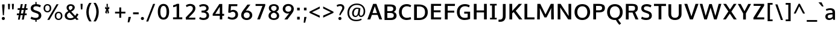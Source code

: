 SplineFontDB: 3.0
FontName: OxygenSans-Bold
FullName: OxygenSans Bold
FamilyName: OxygenSans
Weight: bold
Copyright: 2013 (c) vernon adams
Version: x
ItalicAngle: 0
UnderlinePosition: 0
UnderlineWidth: 0
Ascent: 1638
Descent: 410
UFOAscent: 1936
UFODescent: -603
LayerCount: 2
Layer: 0 0 "Back"  1
Layer: 1 0 "Fore"  0
FSType: 0
OS2Version: 0
OS2_WeightWidthSlopeOnly: 0
OS2_UseTypoMetrics: 1
CreationTime: 1361663088
ModificationTime: 1361663196
PfmFamily: 33
TTFWeight: 700
TTFWidth: 5
LineGap: 0
VLineGap: 0
OS2TypoAscent: 1600
OS2TypoAOffset: 0
OS2TypoDescent: -448
OS2TypoDOffset: 0
OS2TypoLinegap: 0
OS2WinAscent: 1600
OS2WinAOffset: 0
OS2WinDescent: 448
OS2WinDOffset: 0
HheadAscent: 1600
HheadAOffset: 0
HheadDescent: -448
HheadDOffset: 0
OS2Vendor: 'newt'
MarkAttachClasses: 1
DEI: 91125
LangName: 1033 
Encoding: ISO8859-1
Compacted: 1
UnicodeInterp: none
NameList: AGL For New Fonts
DisplaySize: -48
AntiAlias: 1
FitToEm: 1
WinInfo: 0 24 8
BeginPrivate: 7
BlueFuzz 1 1
BlueScale 19 0.02773749952763319
BlueShift 1 5
BlueValues 24 [-17 11 711 729 928 962]
OtherBlues 11 [-307 -115]
StemSnapH 36 [14 111 126 129 134 139 141 153 161]
StemSnapV 29 [133 162 171 172 177 179 202]
EndPrivate
BeginChars: 648 118

StartChar: A
Encoding: 65 65 0
Width: 1349
VWidth: 0
Flags: HW
LayerCount: 2
UndoRedoHistory
Layer: 1
Undoes
EndUndoes
Redoes
EndRedoes
EndUndoRedoHistory
Fore
SplineSet
47.3999999762 0 m 1
 290.899997771 0 l 1
 431.791341106 393.800001144 l 1
 918.10048909 393.800001144 l 1
 1063.30000001 0 l 1
 1302.59999776 0 l 1
 815.099997342 1352.60000002 l 1
 536.30000037 1352.60000002 l 1
 47.3999999762 0 l 1
867.37847114 551.699999869 m 1
 482.980217938 551.699999869 l 1
 677.930421907 1143.13566779 l 1
 867.37847114 551.699999869 l 1
EndSplineSet
EndChar

StartChar: B
Encoding: 66 66 1
Width: 1294
VWidth: 0
Flags: HW
LayerCount: 2
UndoRedoHistory
Layer: 1
Undoes
EndUndoes
Redoes
EndRedoes
EndUndoRedoHistory
Fore
SplineSet
173.400000691 0 m 1
 706.200000048 0 l 2
 1017.70000046 0 1196.39999974 142.500000179 1196.39999974 391.399999738 c 0
 1196.39999974 567.918065479 1094.48105632 670.260581812 949.211766864 722.409848191 c 1
 1087.12473728 787.068092592 1145.6999996 884.179364265 1145.69999963 1015.90000015 c 0
 1145.69999963 1259.99999976 968.400000095 1352.60000002 632.399999857 1352.60000002 c 2
 173.400000691 1352.60000002 l 1
 173.400000691 0 l 1
409.199998617 1179.20000148 m 1
 612.200000405 1179.20000148 l 2
 819.800001264 1179.20000148 917.900001705 1141.40000129 917.900001705 984.600000501 c 0
 917.900001705 835.299999416 825.900000989 790.299999416 662.900000513 790.299999416 c 2
 409.199998617 790.299999416 l 1
 409.199998617 1179.20000148 l 1
409.199998617 631.60000062 m 1
 640.099999726 631.60000062 l 2
 859.300001085 631.60000062 960.600001812 571.000000477 960.600001812 404.099999487 c 0
 960.600001812 243.199998736 867.800001502 177.599998474 665.000000477 177.599998474 c 2
 409.199998617 177.599998474 l 1
 409.199998617 631.60000062 l 1
EndSplineSet
EndChar

StartChar: C
Encoding: 67 67 2
Width: 1233
VWidth: 0
Flags: HW
LayerCount: 2
UndoRedoHistory
Layer: 1
Undoes
EndUndoes
Redoes
EndRedoes
EndUndoRedoHistory
Fore
SplineSet
774.100000083 -18 m 0
 911.100000799 -18 1065.50000077 18.4000003338 1151.39999962 63 c 1
 1104.69999987 238.699998438 l 1
 1021.79999971 200.799998403 904.400000334 171.399998307 800.300000012 171.399998307 c 0
 544.599997997 171.399998307 353.399998307 330.900000155 353.399998307 677.099999964 c 0
 353.399998307 1014.89999992 542.799998045 1184.00000167 789.399999857 1184.00000167 c 0
 894.100000083 1184.00000167 1006.90000015 1154.90000159 1090.70000011 1106.10000151 c 1
 1157.69999975 1263.50000006 l 1
 1058.00000012 1329.79999995 922.000000238 1370.60000002 772.899999917 1370.60000002 c 0
 411.699999034 1370.60000002 117.600000381 1133.29999882 117.600000381 681 c 0
 117.600000381 223.000000715 399.699999869 -18 774.100000083 -18 c 0
EndSplineSet
EndChar

StartChar: D
Encoding: 68 68 3
Width: 1453
VWidth: 0
Flags: HW
HStem: 0 88 1266 88
VStem: 1196 114
LayerCount: 2
UndoRedoHistory
Layer: 1
Undoes
EndUndoes
Redoes
EndRedoes
EndUndoRedoHistory
Fore
SplineSet
173.400000691 0 m 1
 603.500000298 0 l 2
 1042.60000014 0 1335.89999956 240.199999809 1335.89999956 681.799999952 c 0
 1335.89999956 1142.70000023 1021.69999999 1352.60000002 578.700000226 1352.60000002 c 2
 173.400000691 1352.60000002 l 1
 173.400000691 0 l 1
409.199998617 1179.20000148 m 1
 581.899999917 1179.20000148 l 2
 914.500000894 1179.20000148 1100.80000162 1031.40000129 1100.80000162 677.099999964 c 0
 1100.80000162 353.399998784 930.600001216 177.599998474 607.599999905 177.599998474 c 2
 409.199998617 177.599998474 l 1
 409.199998617 1179.20000148 l 1
EndSplineSet
EndChar

StartChar: E
Encoding: 69 69 4
Width: 1163
VWidth: 0
Flags: HW
LayerCount: 2
UndoRedoHistory
Layer: 1
Undoes
EndUndoes
Redoes
EndRedoes
EndUndoRedoHistory
Fore
SplineSet
173.400000691 0 m 1
 1028.4999997 0 l 1
 1043.09999961 177.599998474 l 1
 409.199998617 177.599998474 l 1
 409.199998617 619.10000056 l 1
 986.999999285 619.10000056 l 1
 986.999999285 792.499999106 l 1
 409.199998617 792.499999106 l 1
 409.199998617 1179.20000148 l 1
 1027.19999981 1179.20000148 l 1
 1036.09999973 1352.60000002 l 1
 173.400000691 1352.60000002 l 1
 173.400000691 0 l 1
EndSplineSet
EndChar

StartChar: F
Encoding: 70 70 5
Width: 1080
VWidth: 0
Flags: HW
LayerCount: 2
UndoRedoHistory
Layer: 1
Undoes
EndUndoes
Redoes
EndRedoes
EndUndoRedoHistory
Fore
SplineSet
173.400000691 0 m 1
 410.399998665 0 l 1
 410.399998665 592.100000799 l 1
 968.999998808 592.100000799 l 1
 968.999998808 763.299999297 l 1
 410.399998665 763.299999297 l 1
 410.399998665 1172.2000016 l 1
 1020.79999864 1172.2000016 l 1
 1031.89999861 1352.60000002 l 1
 173.400000691 1352.60000002 l 1
 173.400000691 0 l 1
EndSplineSet
EndChar

StartChar: G
Encoding: 71 71 6
Width: 1379
VWidth: 0
Flags: HW
LayerCount: 2
UndoRedoHistory
Layer: 1
Undoes
EndUndoes
Redoes
EndRedoes
EndUndoRedoHistory
Fore
SplineSet
765.200000286 -18 m 0
 948.80000031 -18 1096.30000025 15.1999999285 1240.10000008 75.3999997377 c 1
 1240.10000008 711.699999392 l 1
 741.600001454 711.699999392 l 1
 738.900001347 536.400000691 l 1
 1033.00000167 536.400000691 l 1
 1033.00000167 208.670000157 l 1
 978.805569443 188.341415164 903.591665225 170.699998319 784.000000596 170.699998319 c 0
 483.399998784 170.699998319 352.699998319 371.099999011 352.699998319 679.999999881 c 0
 352.699998319 986.600000381 525.699998677 1185.40000165 799.799999833 1185.40000165 c 0
 942.50000149 1185.40000165 1052.10000128 1142.6000011 1152.60000038 1091.60000145 c 1
 1208.89999992 1265.69999999 l 1
 1080.80000043 1338.4000001 952.599999905 1370.60000002 789.50000006 1370.60000002 c 0
 400.099999368 1370.60000002 116.900000393 1101.99999928 116.900000393 677.599999905 c 0
 116.900000393 265.000000358 355.599999905 -18 765.200000286 -18 c 0
EndSplineSet
EndChar

StartChar: H
Encoding: 72 72 7
Width: 1445
VWidth: 0
Flags: HW
LayerCount: 2
UndoRedoHistory
Layer: 1
Undoes
EndUndoes
Redoes
EndRedoes
EndUndoRedoHistory
Fore
SplineSet
172.200000644 0 m 1
 407.999998569 0 l 1
 407.999998569 608.100000799 l 1
 1037.70000106 608.100000799 l 1
 1037.70000106 0 l 1
 1273.49999899 0 l 1
 1273.49999899 1352.60000002 l 1
 1037.70000106 1352.60000002 l 1
 1037.70000106 782.899999201 l 1
 407.999998569 782.899999201 l 1
 407.999998569 1352.60000002 l 1
 172.200000644 1352.60000002 l 1
 172.200000644 0 l 1
EndSplineSet
EndChar

StartChar: I
Encoding: 73 73 8
Width: 795
VWidth: 0
Flags: HW
HStem: 0 80 1274 80
VStem: 104 494
LayerCount: 2
UndoRedoHistory
Layer: 1
Undoes
EndUndoes
Redoes
EndRedoes
EndUndoRedoHistory
Fore
SplineSet
115.199999809 1352.60000002 m 1
 115.199999809 1212.00000119 l 1
 281.400000215 1212.00000119 l 1
 281.400000215 140.599998832 l 1
 115.199999809 140.599998832 l 1
 115.199999809 0 l 1
 680.599998593 0 l 1
 680.599998593 140.599998832 l 1
 517.19999814 140.599998832 l 1
 517.19999814 1212.00000119 l 1
 680.599998593 1212.00000119 l 1
 680.599998593 1352.60000002 l 1
 115.199999809 1352.60000002 l 1
EndSplineSet
EndChar

StartChar: J
Encoding: 74 74 9
Width: 792
VWidth: 0
Flags: HW
LayerCount: 2
UndoRedoHistory
Layer: 1
Undoes
EndUndoes
Redoes
EndRedoes
EndUndoRedoHistory
Fore
SplineSet
176.399998188 -194.699998915 m 2
 461.699998558 -194.699998915 619.299997151 -9.79999983311 619.299997151 291.099999607 c 2
 619.299997151 1352.60000002 l 1
 383.499999225 1352.60000002 l 1
 383.499999225 276.499999344 l 2
 383.499999225 140.199998021 324.499999106 -6.20000052452 149.099998653 -6.20000052452 c 2
 16.2999997735 -6.20000052452 l 1
 16.2999997735 -194.699998915 l 1
 176.399998188 -194.699998915 l 2
EndSplineSet
EndChar

StartChar: K
Encoding: 75 75 10
Width: 1294
VWidth: 0
Flags: HW
LayerCount: 2
UndoRedoHistory
Layer: 1
Undoes
EndUndoes
Redoes
EndRedoes
EndUndoRedoHistory
Fore
SplineSet
173.400000691 0 m 1
 409.199998617 0 l 1
 409.199998617 533.510062989 l 1
 532.897477412 641.676513874 l 1
 998.800000191 0 l 1
 1271.59999788 0 l 1
 710.767026943 749.155261488 l 1
 1240.79999793 1352.60000002 l 1
 967.900000274 1352.60000002 l 1
 409.199998617 736.322658508 l 1
 409.199998617 1352.60000002 l 1
 173.400000691 1352.60000002 l 1
 173.400000691 0 l 1
EndSplineSet
EndChar

StartChar: L
Encoding: 76 76 11
Width: 1075
VWidth: 0
Flags: HW
LayerCount: 2
UndoRedoHistory
Layer: 1
Undoes
EndUndoes
Redoes
EndRedoes
EndUndoRedoHistory
Fore
SplineSet
173.400000691 0 m 1
 1016.69999927 0 l 1
 1026.49999911 177.599998474 l 1
 409.199998617 177.599998474 l 1
 409.199998617 1352.60000002 l 1
 173.400000691 1352.60000002 l 1
 173.400000691 0 l 1
EndSplineSet
EndChar

StartChar: M
Encoding: 77 77 12
Width: 1759
VWidth: 0
Flags: HW
LayerCount: 2
UndoRedoHistory
Layer: 1
Undoes
EndUndoes
Redoes
EndRedoes
EndUndoRedoHistory
Fore
SplineSet
173.400000691 0 m 1
 397.299998701 0 l 1
 404.299998581 638.800006151 l 1
 392.949039369 998.220589742 l 1
 787.900000036 175.899999201 l 1
 967.299998939 175.899999201 l 1
 1368.95120906 993.215586409 l 1
 1357.00000024 642.100006163 l 1
 1364.00000012 0 l 1
 1586.59999812 0 l 1
 1572.59999835 1352.60000002 l 1
 1328.69999975 1352.60000002 l 1
 881.200153209 432.916962547 l 1
 436.899999082 1352.60000002 l 1
 187.400000453 1352.60000002 l 1
 173.400000691 0 l 1
EndSplineSet
EndChar

StartChar: N
Encoding: 78 78 13
Width: 1493
VWidth: 0
Flags: HW
LayerCount: 2
UndoRedoHistory
Layer: 1
Undoes
EndUndoes
Redoes
EndRedoes
EndUndoRedoHistory
Fore
SplineSet
173.400000691 0 m 1
 402.299998462 0 l 1
 402.299998462 539.500005186 l 1
 384.902825523 1043.76218094 l 1
 1065.00000155 0 l 1
 1319.99999905 0 l 1
 1319.99999905 1352.60000002 l 1
 1091.10000128 1352.60000002 l 1
 1091.10000128 716.799996257 l 1
 1104.99630004 290.505609225 l 1
 419.499998271 1352.60000002 l 1
 173.400000691 1352.60000002 l 1
 173.400000691 0 l 1
EndSplineSet
EndChar

StartChar: O
Encoding: 79 79 14
Width: 1556
VWidth: 0
Flags: HW
HStem: -18 90 1282 90
VStem: 140 114 1299 114
LayerCount: 2
UndoRedoHistory
Layer: 1
Undoes
EndUndoes
Redoes
EndRedoes
EndUndoRedoHistory
Fore
SplineSet
779.699999988 -18 m 0
 1182.00000036 -18 1438.89999956 250.500000298 1438.89999956 671.699999869 c 0
 1438.89999956 1102.59999967 1176.1000002 1370.60000002 780 1370.60000002 c 0
 379.999999642 1370.60000002 117.600000381 1103.79999971 117.600000381 672.299999893 c 0
 117.600000381 247.800000191 374.999999523 -18 779.699999988 -18 c 0
779.399999976 168.599998355 m 0
 508.499998271 168.599998355 353.399998307 374.999999046 353.399998307 670.899999917 c 0
 353.399998307 975.700000942 513.099998415 1182.60000169 779.699999988 1182.60000169 c 0
 1046.60000157 1182.60000169 1203.10000163 975.100000918 1203.10000163 670.899999917 c 0
 1203.10000163 374.999999046 1050.30000168 168.599998355 779.399999976 168.599998355 c 0
EndSplineSet
EndChar

StartChar: P
Encoding: 80 80 15
Width: 1229
VWidth: 0
Flags: HW
LayerCount: 2
UndoRedoHistory
Layer: 1
Undoes
EndUndoes
Redoes
EndRedoes
EndUndoRedoHistory
Fore
SplineSet
173.400000691 0 m 1
 409.199998617 0 l 1
 409.199998617 612.700000942 l 1
 670.999999642 612.700000942 l 2
 1029.69999844 612.700000942 1159.89999837 762.600000501 1159.89999837 1003.10000044 c 0
 1159.89999837 1272.8999998 952.599998951 1352.60000002 672.499999702 1352.60000002 c 2
 173.400000691 1352.60000002 l 1
 173.400000691 0 l 1
409.199998617 1179.20000148 m 1
 671.099999607 1179.20000148 l 2
 835.69999975 1179.20000148 924.100000441 1134.00000131 924.100000441 997.800000548 c 0
 924.100000441 855.699999392 860.299999774 792.39999938 653.399999976 792.39999938 c 2
 409.199998617 792.39999938 l 1
 409.199998617 1179.20000148 l 1
EndSplineSet
EndChar

StartChar: Q
Encoding: 81 81 16
Width: 1556
VWidth: 0
Flags: HW
LayerCount: 2
UndoRedoHistory
Layer: 1
Undoes
EndUndoes
Redoes
EndRedoes
EndUndoRedoHistory
Fore
SplineSet
1167.5000003 -436.59999907 m 1
 1304.69999903 -315.400000095 l 1
 1204.49999946 -214.300000489 1098.89999908 -47.9000006318 1052.69999903 36.0999997258 c 1
 858.400000811 -8.7999997139 l 1
 937.800000906 -158.300000012 1076.10000104 -365.799999356 1167.5000003 -436.59999907 c 1
EndSplineSet
Refer: 14 79 N 1 0 0 1 0 0 2
EndChar

StartChar: R
Encoding: 82 82 17
Width: 1329
VWidth: 0
Flags: HW
HStem: 675 90 1266 88
VStem: 1049 109
LayerCount: 2
UndoRedoHistory
Layer: 1
Undoes
EndUndoes
Redoes
EndRedoes
EndUndoRedoHistory
Fore
SplineSet
173.400000691 0 m 1
 409.199998617 0 l 1
 409.199998617 600.100001276 l 1
 741.683084647 600.100001276 l 1
 834.200001121 373.300001681 l 1
 994.700001776 0 l 1
 1241.59999955 0 l 1
 1047.69999892 429.700001538 l 1
 959.26699325 633.23970824 l 1
 1093.714891 683.867885595 1189.49999946 776.900706594 1189.49999946 980.700000703 c 0
 1189.49999946 1261.3999995 1011.40000069 1352.60000002 714.100001037 1352.60000002 c 2
 173.400000691 1352.60000002 l 1
 173.400000691 0 l 1
409.199998617 1179.20000148 m 1
 722.600000858 1179.20000148 l 2
 901.600001454 1179.20000148 955.200001597 1109.10000116 955.200001597 977.600000739 c 0
 955.200001597 824.200000167 909.50000149 759.400000095 704.500000536 759.400000095 c 2
 409.199998617 759.400000095 l 1
 409.199998617 1179.20000148 l 1
EndSplineSet
EndChar

StartChar: S
Encoding: 83 83 18
Width: 1157
VWidth: 0
Flags: HW
LayerCount: 2
UndoRedoHistory
Layer: 1
Undoes
EndUndoes
Redoes
EndRedoes
EndUndoRedoHistory
Fore
SplineSet
570.899999917 -18 m 0
 845.499999344 -18 1045.59999919 104.599999428 1050.09999937 369.599999547 c 0
 1053.99999952 593.499999821 931.899998844 689.699999273 713.399999499 766.899999201 c 2
 499.699999511 843.099999368 l 2
 409.299998343 876.299999893 367.799998164 922.999999881 369.599998236 1008.40000069 c 0
 371.999998331 1138.50000161 472.999999404 1182.60000169 612.299999654 1182.60000169 c 0
 745.700000226 1182.60000169 869.400000095 1121.80000138 941.899999321 1088.10000163 c 1
 1014.89999896 1260.5999999 l 1
 912.19999969 1324.19999969 765.799999833 1370.60000002 608.199999928 1370.60000002 c 0
 358.500000656 1370.60000002 153.700000346 1259.90000087 149.500000179 1003.40000069 c 0
 146.800000072 816.700000823 254.100000203 709.000001311 420.000000358 651.200001121 c 2
 647.600000262 572.600000978 l 1
 776.100001514 526.500000417 831.100001514 473.900000393 829.000001431 371.199999452 c 0
 826.300001323 227.199998617 741.400000691 168.599998355 579.399999857 168.599998355 c 0
 431.199999213 168.599998355 286.199999928 217.899998605 204.999999762 273.599998832 c 1
 133.400000215 98.400000453 l 1
 228.699999392 39.900000751 370.599998951 -18 570.899999917 -18 c 0
EndSplineSet
EndChar

StartChar: T
Encoding: 84 84 19
Width: 1121
VWidth: 0
Flags: HW
LayerCount: 2
UndoRedoHistory
Layer: 1
Undoes
EndUndoes
Redoes
EndRedoes
EndUndoRedoHistory
Fore
SplineSet
442.200000525 0 m 1
 677.99999845 0 l 1
 677.99999845 1167.00000179 l 1
 1071.89999896 1167.00000179 l 1
 1071.89999896 1352.60000002 l 1
 49.8000000715 1352.60000002 l 1
 49.8000000715 1167.00000179 l 1
 442.200000525 1167.00000179 l 1
 442.200000525 0 l 1
EndSplineSet
EndChar

StartChar: U
Encoding: 85 85 20
Width: 1412
VWidth: 0
Flags: HW
LayerCount: 2
UndoRedoHistory
Layer: 1
Undoes
EndUndoes
Redoes
EndRedoes
EndUndoRedoHistory
Fore
SplineSet
706.19999969 -18 m 0
 1059.19999993 -18 1262.99999917 183.400000453 1262.99999917 488.500000179 c 2
 1262.99999917 1352.60000002 l 1
 1027.20000124 1352.60000002 l 1
 1027.20000124 502.899999917 l 2
 1027.20000124 283.599998951 916.100000799 170.699998319 706.19999969 170.699998319 c 0
 495.999998331 170.699998319 385.799998164 283.199998975 385.799998164 502.49999994 c 2
 385.799998164 1352.60000002 l 1
 150.000000238 1352.60000002 l 1
 150.000000238 490.100000203 l 2
 150.000000238 182.900000513 353.099999487 -18 706.19999969 -18 c 0
EndSplineSet
EndChar

StartChar: V
Encoding: 86 86 21
Width: 1331
VWidth: 0
Flags: HW
LayerCount: 2
UndoRedoHistory
Layer: 1
Undoes
EndUndoes
Redoes
EndRedoes
EndUndoRedoHistory
Fore
SplineSet
540.300000966 0 m 1
 790.599997878 0 l 1
 1266.79999876 1352.60000002 l 1
 1018.70000106 1352.60000002 l 1
 758.69999975 547.399998426 l 1
 668.827257653 260.415776764 l 1
 577.799998999 545.199998379 l 1
 314.999997735 1352.60000002 l 1
 65.2000000477 1352.60000002 l 1
 540.300000966 0 l 1
EndSplineSet
EndChar

StartChar: W
Encoding: 87 87 22
Width: 1921
VWidth: 0
Flags: HW
LayerCount: 2
UndoRedoHistory
Layer: 1
Undoes
EndUndoes
Redoes
EndRedoes
EndUndoRedoHistory
Fore
SplineSet
427.400001168 0 m 1
 649.699999273 0 l 1
 962.394135923 1032.32791973 l 1
 1258.90000159 0 l 1
 1483.4999997 0 l 1
 1879.40000021 1352.30000001 l 1
 1650.00000226 1352.30000001 l 1
 1367.32770138 303.786263398 l 1
 1069.19999945 1336.69999963 l 1
 852.800001144 1336.69999963 l 1
 545.176967691 307.194501316 l 1
 270.499998271 1352.30000001 l 1
 41.6000003815 1352.30000001 l 1
 427.400001168 0 l 1
EndSplineSet
EndChar

StartChar: X
Encoding: 88 88 23
Width: 1300
VWidth: 0
Flags: HW
LayerCount: 2
UndoRedoHistory
Layer: 1
Undoes
EndUndoes
Redoes
EndRedoes
EndUndoRedoHistory
Fore
SplineSet
984.400000811 0 m 1
 1232.79999828 0 l 1
 782.572670806 678.29971395 l 1
 1217.39999855 1352.60000002 l 1
 980.100000679 1352.60000002 l 1
 664.53286685 856.135132576 l 1
 334.999998331 1352.60000002 l 1
 90.6000007391 1352.60000002 l 1
 525.937542441 693.797629392 l 1
 73.0000013113 0 l 1
 311.699999034 0 l 1
 649.979089917 506.083826411 l 1
 984.400000811 0 l 1
EndSplineSet
EndChar

StartChar: Y
Encoding: 89 89 24
Width: 1223
VWidth: 0
Flags: HW
LayerCount: 2
UndoRedoHistory
Layer: 1
Undoes
EndUndoes
Redoes
EndRedoes
EndUndoRedoHistory
Fore
SplineSet
501.10000056 0 m 1
 732.699998558 0 l 1
 732.699998558 531.445205309 l 1
 1174.29999846 1352.60000002 l 1
 933.900000751 1352.60000002 l 1
 615.110827414 724.537748929 l 1
 292.999997854 1352.60000002 l 1
 49.4000002146 1352.60000002 l 1
 501.10000056 527.884376271 l 1
 501.10000056 0 l 1
EndSplineSet
EndChar

StartChar: Z
Encoding: 90 90 25
Width: 1177
VWidth: 0
Flags: HW
LayerCount: 2
UndoRedoHistory
Layer: 1
Undoes
EndUndoes
Redoes
EndRedoes
EndUndoRedoHistory
Fore
SplineSet
142.999999881 0 m 1
 1061.19999909 0 l 1
 1064.49999923 177.599998474 l 1
 435.879826392 177.599998474 l 1
 1056.39999926 1197.50000125 l 1
 1053.69999915 1352.60000002 l 1
 160.500000298 1352.60000002 l 1
 160.500000298 1179.20000148 l 1
 782.019349399 1179.20000148 l 1
 142.999999881 148.299999058 l 1
 142.999999881 0 l 1
EndSplineSet
EndChar

StartChar: a
Encoding: 97 97 26
Width: 1060
VWidth: 0
Flags: HW
HStem: -14 86 500 77 919 86
VStem: 118 112 787 30 818 80
LayerCount: 2
UndoRedoHistory
Layer: 1
Undoes
EndUndoes
Redoes
EndRedoes
EndUndoRedoHistory
Fore
SplineSet
454.199999332 137.099998891 m 0
 368.399999261 137.099998891 301.399998784 185.499998987 301.399998784 280.099999607 c 0
 301.399998784 408.50000006 378.699998558 462.200000644 596.000000358 473.400000453 c 2
 712.100001276 479.608125355 l 1
 712.100001276 259.132382272 l 1
 653.254453186 193.448928287 552.475027971 137.099998891 454.199999332 137.099998891 c 0
712.800001264 619.683794105 m 1
 529.500001132 609.199999452 l 1
 250.400000095 594.499999702 102.600000262 498.599999428 102.600000262 279.099999607 c 0
 102.600000262 81.6999999881 240.800000072 -16.7999999523 418.000000119 -16.7999999523 c 0
 537.866805172 -16.7999999523 659.509831515 30.1540109026 742.209345098 122.772575805 c 1
 767.600000858 0.300000011921 l 1
 924.599999547 0.300000011921 l 1
 924.599999547 658.799999952 l 2
 924.599999547 929.199999809 757.399999738 1029.49999958 526.699999869 1029.49999958 c 0
 408.799999952 1029.49999958 266.199999928 999.499999464 146.300000608 946.799999595 c 1
 193.800000429 802.800000668 l 1
 294.000000238 843.400000811 412.800000429 871.400000811 506.800000548 871.400000811 c 0
 635.800001264 871.400000811 712.800001264 814.700000226 712.800001264 685.099999845 c 2
 712.800001264 619.683794105 l 1
EndSplineSet
EndChar

StartChar: acute
Encoding: 180 180 27
Width: 562
VWidth: 0
Flags: HW
LayerCount: 2
UndoRedoHistory
Layer: 1
Undoes
EndUndoes
Redoes
EndRedoes
EndUndoRedoHistory
Fore
SplineSet
138.399999022 1109.50000113 m 1
 267.499997914 1109.50000113 l 1
 556.799997687 1466.30000097 l 1
 303.499999225 1466.30000097 l 1
 138.399999022 1109.50000113 l 1
EndSplineSet
EndChar

StartChar: ampersand
Encoding: 38 38 28
Width: 1345
VWidth: 0
Flags: HW
HStem: -18 90 1282 90
VStem: 126 113 292 98 857 103
LayerCount: 2
UndoRedoHistory
Layer: 1
Undoes
EndUndoes
Redoes
EndRedoes
EndUndoRedoHistory
Fore
SplineSet
568.699999511 841.999999166 m 1
 675.200000286 896.599999428 784.900001228 967.399999976 784.900001228 1074.80000031 c 0
 784.900001228 1169.90000075 719.90000087 1216.90000111 624.300000131 1216.90000111 c 0
 526.599999547 1216.90000111 455.099998891 1165.90000063 455.099998891 1068.80000031 c 0
 455.099998891 985.50000006 499.699999034 910.799999475 568.699999511 841.999999166 c 1
595.900000155 146.199998736 m 0
 709.200000882 146.199998736 809.600001097 177.899998724 890.000001431 240.799998999 c 1
 855.700002015 278.599998355 551.299999297 610.100001276 518.399999857 646.500000656 c 1
 398.59999907 583.600000381 309.699998796 510.499999702 309.699998796 383.39999938 c 0
 309.699998796 227.499999225 423.899998963 146.199998736 595.900000155 146.199998736 c 0
589.100000083 -6.10000020266 m 0
 320.59999907 -6.10000020266 118.300000131 117.900000274 118.300000131 373.999999404 c 0
 118.300000131 570.599999428 252.099999845 678.099999607 420.400000453 765.999999762 c 1
 338.599999905 857.000000238 275.200000286 943.500000298 275.200000286 1061.00000036 c 0
 275.200000286 1257.59999979 426.69999975 1362.90000015 619.400000215 1362.90000015 c 0
 796.700000584 1362.90000015 969.099999845 1271.39999986 969.099999845 1073.70000023 c 0
 969.099999845 908.800000429 824.799999595 800.100000203 668.799998879 725.300000012 c 1
 1004.0000006 355.899998128 l 1
 1051.7000007 408.899998128 1108.50000101 501.199998736 1142.200001 570.299998939 c 1
 1284.79999995 477.499999583 l 1
 1246.90000004 398.199999571 1181.4999997 297.399999022 1120.69999963 231.699999034 c 1
 1296.79999912 47.0999996066 l 1
 1123.00000048 -2.90000027418 l 1
 1001.70000058 125.899999678 l 1
 885.200000525 39.3999996185 754.000000834 -6.10000020266 589.100000083 -6.10000020266 c 0
EndSplineSet
EndChar

StartChar: asciicircum
Encoding: 94 94 29
Width: 1129
VWidth: 0
Flags: HW
LayerCount: 2
UndoRedoHistory
Layer: 1
Undoes
EndUndoes
Redoes
EndRedoes
EndUndoRedoHistory
Fore
SplineSet
84.7000015378 513.500000894 m 1
 496.20000124 1363.50000066 l 1
 604.400000572 1363.50000066 l 1
 1040.40000021 513.500000894 l 1
 873.100001872 513.500000894 l 1
 551.200000882 1144.60000277 l 1
 253.199999928 513.500000894 l 1
 84.7000015378 513.500000894 l 1
EndSplineSet
EndChar

StartChar: asciitilde
Encoding: 126 126 30
Width: 1135
VWidth: 0
Flags: HW
LayerCount: 2
UndoRedoHistory
Layer: 1
Undoes
EndUndoes
Redoes
EndRedoes
EndUndoRedoHistory
Fore
SplineSet
170.199998975 445.300000489 m 1
 105.69999975 561.999999642 l 1
 150.599999666 660.399999738 230.099999726 741.599999666 360.299999416 741.599999666 c 0
 436.799999356 741.599999666 506.099998891 717.999999762 589.599999189 681.399999619 c 0
 672.799999356 645.199999571 737.999999642 617.599999309 790.69999975 617.599999309 c 0
 861.899999917 617.599999309 928.600000143 666.399999857 986.399999499 747.599999785 c 1
 1050.29999894 636.800000668 l 1
 1003.19999897 536.600000262 906.599999666 456.500000536 781.799999952 456.500000536 c 0
 704.400000334 456.500000536 638.900000274 482.900000513 557.500000417 519.400000453 c 0
 478.399999857 555.800000668 418.999999523 582.000000834 354.399999499 582.000000834 c 0
 274.299999416 582.000000834 209.499999106 518.300000727 170.199998975 445.300000489 c 1
EndSplineSet
EndChar

StartChar: asterisk
Encoding: 42 42 31
Width: 1102
VWidth: 0
Flags: HW
LayerCount: 2
UndoRedoHistory
Layer: 1
Undoes
EndUndoes
Redoes
EndRedoes
EndUndoRedoHistory
Fore
SplineSet
596.199995875 483.600001097 m 1
 704.299992383 582.700000584 l 1
 704.299992383 582.700000584 652.29999727 834.500001848 625.699997723 868.100001276 c 1
 736.199989915 940.000001431 l 1
 702.799991012 1124.20000029 l 1
 594.899998724 993.600000024 l 1
 604.699997962 1352.20000064 l 1
 489.000002146 1352.20000064 l 1
 499.900001347 993.600000024 l 1
 394.400009036 1124.20000029 l 1
 359.500010192 940.000001431 l 1
 467.200002313 868.100001276 l 1
 478.300002754 852.500000656 351.700006187 632.800002575 391.000007749 582.700000584 c 1
 370.014462105 569.584034557 488.945470855 516.404532144 503.107607178 493.224421517 c 1
 544.699999988 790.800001979 l 1
 596.199995875 483.600001097 l 1
503.107607178 493.224421517 m 1
 505.141918211 489.89472932 505.014459482 487.184035654 502.000004172 485.300001085 c 1
 503.107607178 493.224421517 l 1
EndSplineSet
EndChar

StartChar: at
Encoding: 64 64 32
Width: 1803
VWidth: 0
Flags: HW
LayerCount: 2
UndoRedoHistory
Layer: 1
Undoes
EndUndoes
Redoes
EndRedoes
EndUndoRedoHistory
Fore
SplineSet
839.400001049 334.499998987 m 0
 739.000000834 334.499998987 687.300000489 415.399998784 687.300000489 543.299999774 c 0
 687.300000489 726.000000119 793.100000679 901.400000453 966.900000989 901.400000453 c 0
 999.816263806 901.400000453 1051.20171771 893.423698636 1092.89257141 884.463292392 c 1
 1079.49705541 804.058061481 1056.43125643 669.951597746 1054.70000154 657.399999738 c 0
 1025.50000161 476.099999487 979.900001228 334.499998987 839.400001049 334.499998987 c 0
883.500001132 -148.100001156 m 0
 1060.20000136 -148.100001156 1240.00000119 -107.300001085 1358.90000135 -27.6000009775 c 1
 1318.70000142 80.7999985218 l 1
 1195.80000126 10.3999984264 1036.60000134 -26.700001657 884.500001132 -26.700001657 c 0
 505.600000978 -26.700001657 295.799999833 242.199997783 295.799999833 580.69999963 c 0
 295.799999833 932.000001192 535.500001132 1249.60000098 939.400001287 1249.60000098 c 0
 1337.1000008 1249.60000098 1522.20000243 992.400001287 1522.20000243 715.899999797 c 0
 1522.20000243 466.200000048 1419.20000267 341.599998951 1299.00000131 341.599998951 c 0
 1230.90000087 341.599998951 1189.6000011 393.799999356 1189.6000011 469.399999738 c 0
 1189.6000011 582.999999881 1224.50000113 753.000000119 1250.40000117 938.700000346 c 1
 1171.00000107 978.900000155 1041.20000148 1004.50000018 952.200001359 1004.50000018 c 0
 689.000001192 1004.50000018 541.900001109 772.600000381 541.900001109 546.19999969 c 0
 541.900001109 366.299999058 636.000001311 225.999999285 823.600001097 225.999999285 c 0
 947.447884326 225.999999285 1035.70976173 316.265394963 1082.27255454 411.6172617 c 1
 1113.49895745 294.565872176 1196.75651736 229.499999548 1299.50000137 229.499999464 c 0
 1470.400002 229.499999464 1657.40000188 390.69999963 1657.40000188 708.199999809 c 0
 1657.40000188 1114.10000032 1347.50000173 1371.20000052 945.600001216 1371.20000052 c 0
 481.60000062 1371.20000052 146.700000584 1037.00000012 146.700000584 584.599999547 c 0
 146.700000584 131.199998975 448.400000572 -148.100001156 883.500001132 -148.100001156 c 0
EndSplineSet
EndChar

StartChar: b
Encoding: 98 98 33
Width: 1163
VWidth: 0
Flags: HW
HStem: -18 86 918 86
VStem: 180 117 180 88 951 114
LayerCount: 2
UndoRedoHistory
Layer: 1
Undoes
EndUndoes
Redoes
EndRedoes
EndUndoRedoHistory
Fore
SplineSet
606.300000489 145.699998677 m 0
 453.399999499 145.699998677 353.499998987 260.799999356 353.499998987 520.69999975 c 1
 354.599998951 751.599999785 449.699999034 866.90000087 612.200000525 866.90000087 c 0
 770.200001836 866.90000087 855.100001633 742.899999678 855.100001633 507.599999666 c 0
 855.100001633 268.699999511 763.100001752 145.699998677 606.300000489 145.699998677 c 0
648.899999678 -18 m 0
 912.100000083 -18 1068.49999994 195.399999738 1068.49999994 509.099999607 c 0
 1068.49999994 813.299999774 922.700000107 1029.89999956 654.099999726 1029.89999956 c 0
 524.901877147 1029.89999956 420.767441568 965.357383203 354.767101539 883.1899837 c 1
 357.899998963 1050.79999888 l 1
 357.899998963 1375.20000029 l 1
 143.60000062 1361.00000036 l 1
 143.60000062 0.699999988079 l 1
 324.699999034 0.699999988079 l 1
 341.271359402 139.510303738 l 1
 405.218050376 55.8669326355 515.086087858 -18 648.899999678 -18 c 0
EndSplineSet
EndChar

StartChar: backslash
Encoding: 92 92 34
Width: 859
VWidth: 0
Flags: HW
LayerCount: 2
UndoRedoHistory
Layer: 1
Undoes
EndUndoes
Redoes
EndRedoes
EndUndoRedoHistory
Fore
SplineSet
577.400001526 -16.8000006676 m 1
 106.700000346 1341.40000021 l 1
 291.799998522 1341.40000021 l 1
 759.299999774 -16.8000006676 l 1
 577.400001526 -16.8000006676 l 1
EndSplineSet
EndChar

StartChar: bar
Encoding: 124 124 35
Width: 486
VWidth: 0
Flags: HW
LayerCount: 2
UndoRedoHistory
Layer: 1
Undoes
EndUndoes
Redoes
EndRedoes
EndUndoRedoHistory
Fore
SplineSet
166.799998164 -293.50000149 m 1
 166.799998164 1456.30000001 l 1
 331.499996722 1456.30000001 l 1
 331.499996722 -293.50000149 l 1
 166.799998164 -293.50000149 l 1
EndSplineSet
EndChar

StartChar: braceleft
Encoding: 123 123 36
Width: 709
VWidth: 0
Flags: HW
LayerCount: 2
UndoRedoHistory
Layer: 1
Undoes
EndUndoes
Redoes
EndRedoes
EndUndoRedoHistory
Fore
SplineSet
616.199999452 -250.400000215 m 1
 374.800000072 -250.400000215 262.800000906 -169.199999332 262.800000906 42.6000005007 c 2
 262.800000906 258.999999285 l 2
 262.800000906 405.499999702 234.000001192 479.300000846 69.4000008106 480.200000882 c 1
 69.4000008106 652.699999273 l 1
 237.100001037 653.399999261 262.800000906 724.800000548 262.800000906 871.500000894 c 2
 262.800000906 1114.70000011 l 2
 262.800000906 1315.09999961 385.700000346 1391.10000032 616.199999452 1391.40000033 c 1
 616.199999452 1228.00000179 l 1
 487.199999332 1226.00000179 457.999998927 1184.80000138 457.999998927 1051.70000058 c 2
 457.999998927 810.400000572 l 1
 456.599998951 692.800000668 411.899999201 633.400000811 290.699998915 564.600000024 c 1
 403.899999201 532.099999964 458.299998939 443.299999297 457.999998927 328.599999547 c 2
 457.999998927 86.1999995708 l 2
 457.999998927 -44.8000011444 485.599999309 -87.3000016809 616.199999452 -89.3000016809 c 1
 616.199999452 -250.400000215 l 1
EndSplineSet
EndChar

StartChar: braceright
Encoding: 125 125 37
Width: 709
VWidth: 0
Flags: HW
LayerCount: 2
UndoRedoHistory
Layer: 1
Undoes
EndUndoes
Redoes
EndRedoes
EndUndoRedoHistory
Fore
SplineSet
91.1000004411 -250.400000215 m 1
 91.1000004411 -88.4000016451 l 1
 220.10000056 -86.4000016451 248.600000978 -47.300001204 248.600000978 86.4999995828 c 2
 248.600000978 329.199999571 l 2
 248.600000978 448.199999452 298.200000644 507.599999309 416.600000978 569.400000215 c 1
 299.900000751 608.900000155 249.700000942 696.300000846 248.600000978 811.000000596 c 1
 248.600000978 1052.0000006 l 2
 248.600000978 1183.7000013 221.700000584 1226.90000182 91.1000004411 1228.90000182 c 1
 91.1000004411 1391.40000033 l 1
 331.799999833 1391.40000033 443.799998999 1311.59999943 443.799998999 1095.59999967 c 2
 443.799998999 872.900000989 l 2
 443.799998999 726.400000572 469.099998772 656.099999368 637.899999082 654.499999344 c 1
 637.899999082 482.000000954 l 1
 475.099998772 482.000000954 443.799998999 408.499999702 443.799998999 261.099999368 c 2
 443.799998999 23.5000000596 l 2
 443.799998999 -175.499999464 325.799999475 -250.100000203 91.1000004411 -250.400000215 c 1
EndSplineSet
EndChar

StartChar: bracketleft
Encoding: 91 91 38
Width: 708
VWidth: 0
Flags: HW
LayerCount: 2
UndoRedoHistory
Layer: 1
Undoes
EndUndoes
Redoes
EndRedoes
EndUndoRedoHistory
Fore
SplineSet
170.699998915 -161.700002134 m 1
 170.699998915 1409.99999905 l 1
 592.799998522 1409.99999905 l 1
 592.799998522 1259.40000021 l 1
 370.099997103 1259.40000021 l 1
 370.099997103 -11.0000033379 l 1
 592.799998522 -11.0000033379 l 1
 592.799998522 -161.700002134 l 1
 170.699998915 -161.700002134 l 1
EndSplineSet
EndChar

StartChar: bracketright
Encoding: 93 93 39
Width: 709
VWidth: 0
Flags: HW
LayerCount: 2
UndoRedoHistory
Layer: 1
Undoes
EndUndoes
Redoes
EndRedoes
EndUndoRedoHistory
Fore
SplineSet
116.999999642 -161.700002134 m 1
 116.999999642 -11.7000033259 l 1
 339.700001061 -11.7000033259 l 1
 339.700001061 1258.70000023 l 1
 116.999999642 1258.70000023 l 1
 116.999999642 1409.99999905 l 1
 538.799999237 1409.99999905 l 1
 538.799999237 -161.700002134 l 1
 116.999999642 -161.700002134 l 1
EndSplineSet
EndChar

StartChar: brokenbar
Encoding: 166 166 40
Width: 550
VWidth: 0
Flags: HW
LayerCount: 2
UndoRedoHistory
Layer: 1
Undoes
EndUndoes
Redoes
EndRedoes
EndUndoRedoHistory
Fore
SplineSet
196.699997246 766.300001085 m 1
 196.699997246 1421.30000061 l 1
 361.699995816 1421.30000061 l 1
 361.699995816 766.300001085 l 1
 196.699997246 766.300001085 l 1
196.699997246 -349.900000513 m 1
 196.699997246 306.699999034 l 1
 361.699995816 306.699999034 l 1
 361.699995816 -349.900000513 l 1
 196.699997246 -349.900000513 l 1
EndSplineSet
EndChar

StartChar: c
Encoding: 99 99 41
Width: 942
VWidth: 0
Flags: HW
HStem: -18 86 918 86
VStem: 120 112
LayerCount: 2
UndoRedoHistory
Layer: 1
Undoes
EndUndoes
Redoes
EndRedoes
EndUndoRedoHistory
Fore
SplineSet
578.300000012 -18 m 0
 741.09999913 -18 826.499999464 33.1999996901 859.999999523 58.5999997854 c 1
 828.499999583 208.299998462 l 1
 766.199999928 173.099998653 688.599999785 144.999998689 601.299999893 148.499998629 c 1
 423.899998605 153.399998546 307.599998713 283.899999678 307.599998713 503.999999642 c 0
 307.599998713 734.099999964 434.299998701 863.40000093 610.399999976 863.40000093 c 0
 691.199998856 863.40000093 764.099998891 835.600001454 813.599999666 807.400001049 c 1
 866.999999404 953.899999797 l 1
 792.799999714 1002.99999952 698.899999797 1029.89999956 584.300000131 1029.89999956 c 0
 305.50000006 1029.89999956 94.8000004292 834.399999142 94.8000004292 506.099999607 c 0
 94.8000004292 180.200000405 287.500000179 -18 578.300000012 -18 c 0
EndSplineSet
EndChar

StartChar: cedilla
Encoding: 184 184 42
Width: 528
VWidth: 0
Flags: HW
LayerCount: 2
UndoRedoHistory
Layer: 1
Undoes
EndUndoes
Redoes
EndRedoes
EndUndoRedoHistory
Fore
SplineSet
76.6000012159 -334.800001502 m 1
 249.299999774 -334.800001502 l 1
 295.799999475 37.4999991059 l 1
 185.100000918 37.4999991059 l 1
 76.6000012159 -334.800001502 l 1
EndSplineSet
EndChar

StartChar: cent
Encoding: 162 162 43
Width: 937
VWidth: 0
Flags: HW
LayerCount: 2
UndoRedoHistory
Layer: 1
Undoes
EndUndoes
Redoes
EndRedoes
EndUndoRedoHistory
Fore
SplineSet
563.999999642 -146 m 1
 644.999999523 -146 l 1
 644.999999523 1156 l 1
 563.999999642 1156 l 1
 563.999999642 -146 l 1
EndSplineSet
Refer: 41 99 N 1 0 0 1 0 0 2
EndChar

StartChar: colon
Encoding: 58 58 44
Width: 584
VWidth: 0
Flags: HW
LayerCount: 2
UndoRedoHistory
Layer: 1
Undoes
EndUndoes
Redoes
EndRedoes
EndUndoRedoHistory
Fore
SplineSet
180.799999595 785.600000978 m 1
 400.499998152 785.600000978 l 1
 400.499998152 1018.10000008 l 1
 180.799999595 1018.10000008 l 1
 180.799999595 785.600000978 l 1
180.799999595 -10.2000004053 m 1
 400.499998152 -10.2000004053 l 1
 400.499998152 228.799998522 l 1
 180.799999595 228.799998522 l 1
 180.799999595 -10.2000004053 l 1
EndSplineSet
EndChar

StartChar: comma
Encoding: 44 44 45
Width: 498
VWidth: 0
Flags: HW
LayerCount: 2
UndoRedoHistory
Layer: 1
Undoes
EndUndoes
Redoes
EndRedoes
EndUndoRedoHistory
Fore
SplineSet
134.50000006 -242.900000393 m 1
 268.899998367 -242.900000393 l 1
 293.799999356 -175.699997723 388.799997449 117.999997139 405.599998116 181.599999666 c 1
 408.199998021 229.099999368 l 1
 201.199999213 229.099999368 l 1
 197.299999058 164.899996817 142.600000381 -175.399997711 134.50000006 -242.900000393 c 1
EndSplineSet
EndChar

StartChar: copyright
Encoding: 169 169 46
Width: 1605
VWidth: 0
Flags: HW
LayerCount: 2
UndoRedoHistory
Layer: 1
Undoes
EndUndoes
Redoes
EndRedoes
EndUndoRedoHistory
Fore
SplineSet
805.500001371 -11.1000004411 m 0
 1179.10000116 -11.1000004411 1520.60000193 258.599998951 1520.60000193 693.700000226 c 0
 1520.60000193 1128.10000151 1177.70000118 1399.50000089 804.800001383 1399.50000089 c 0
 434.00000155 1399.50000089 93.0000008345 1128.8000015 93.0000008345 693.700000226 c 0
 93.0000008345 258.599998951 434.700001538 -11.1000004411 805.500001371 -11.1000004411 c 0
805.500001371 85.7999991179 m 0
 478.00000155 85.7999991179 206.700000465 330.099998534 206.700000465 693.700000226 c 0
 206.700000465 1055.90000194 478.00000155 1301.60000134 804.800001383 1301.60000134 c 0
 1135.10000116 1301.60000134 1407.60000229 1055.60000193 1407.60000229 693.000000238 c 0
 1407.60000229 330.399998546 1135.80000114 85.7999991179 805.500001371 85.7999991179 c 0
806.700001895 229.399999738 m 0
 910.000001669 229.399999738 1004.10000163 256.099999726 1080.90000182 305.799999833 c 1
 1038.8000021 403.099999368 l 1
 967.700001776 359.999999166 885.700001895 340.899999201 815.500001729 340.899999201 c 0
 634.200001359 340.899999201 506.900000632 475.899999559 506.900000632 689.200000405 c 0
 506.900000632 895.600000858 633.500001371 1036.00000131 810.700001657 1036.00000131 c 0
 878.200001717 1036.00000131 964.400001884 1015.20000124 1031.10000199 970.600000978 c 1
 1079.00000179 1068.70000058 l 1
 1000.2000016 1122.60000074 906.600001574 1148.50000077 802.700001776 1148.50000077 c 0
 555.400001764 1148.50000077 371.400001168 946.700000703 371.400001168 687.100000322 c 0
 371.400001168 420.799999952 562.80000174 229.399999738 806.700001895 229.399999738 c 0
EndSplineSet
EndChar

StartChar: currency
Encoding: 164 164 47
Width: 1102
VWidth: 0
Flags: HW
LayerCount: 2
UndoRedoHistory
Layer: 1
Undoes
EndUndoes
Redoes
EndRedoes
EndUndoRedoHistory
Fore
SplineSet
556.800001502 409.699999034 m 0
 413.300000966 409.699999034 296.800000548 525.699999392 296.800000548 670.499999821 c 0
 296.800000548 814.600000262 413.300000966 932.300000608 556.800001502 932.300000608 c 0
 701.000002027 932.300000608 817.90000242 815.000000238 817.90000242 670.499999821 c 0
 817.90000242 525.999999404 702.000002027 409.699999034 556.800001502 409.699999034 c 0
954.900001943 210.600000024 m 1
 1032.00000131 292.999999404 l 1
 867.500001252 451.699999511 l 1
 912.100001395 515.999999523 936.800001502 588.599999666 936.800001502 670.499999821 c 0
 936.800001502 749.999999881 910.300001442 825.399999976 866.500001252 890.000000119 c 1
 1033.00000131 1049.50000018 l 1
 954.900001943 1131.49999958 l 1
 786.400001884 972.999999523 l 1
 721.200001836 1024.99999964 644.400001645 1053.09999973 556.800001502 1053.09999973 c 0
 470.600001335 1053.09999973 389.600001216 1024.4999997 325.900001109 974.699999511 c 1
 161.200001001 1131.49999958 l 1
 78.4000016451 1051.1000002 l 1
 246.80000174 890.000000119 l 1
 201.900001585 824.400000095 176.200001478 750.49999994 176.200001478 670.499999821 c 0
 176.200001478 589.499999702 203.00000155 515.099999607 246.80000174 451.699999511 c 1
 79.4000016451 292.199999452 l 1
 161.200001001 211.600000024 l 1
 324.800001144 368.000000119 l 1
 389.600001216 316.399999976 468.200001359 288.899999917 556.800001502 288.899999917 c 0
 644.000001669 288.899999917 722.3000018 318.49999994 786.400001884 368.400000095 c 1
 954.900001943 210.600000024 l 1
EndSplineSet
EndChar

StartChar: d
Encoding: 100 100 48
Width: 1160
VWidth: 0
Flags: HW
LayerCount: 2
UndoRedoHistory
Layer: 1
Undoes
EndUndoes
Redoes
EndRedoes
EndUndoRedoHistory
Fore
SplineSet
556.799999833 145.699998677 m 0
 391.999998689 145.699998677 308.199998736 270.799999833 308.199998736 507.499999821 c 0
 308.199998736 751.299999893 410.699998558 865.500000894 566.599999785 865.500000894 c 0
 721.400000691 865.500000894 812.500001252 757.199999928 812.500001252 492.499999821 c 1
 811.100001276 261.599999785 726.100001156 145.699998677 556.799999833 145.699998677 c 0
810.828707269 898.485142572 m 1
 750.864668656 976.517995261 661.008552849 1029.89999956 517.900000513 1029.89999956 c 0
 254.100000441 1029.89999956 94.8000004292 817.299999654 94.8000004292 511.599999785 c 0
 94.8000004292 195.499999821 250.000000238 -17.3000000119 518.800000548 -17.3000000119 c 0
 679.315198616 -17.3000000119 765.924222917 55.5058340913 817.149768906 134.682580525 c 1
 836.000001192 0 l 1
 1017.29999965 0 l 1
 1017.29999965 1375.20000029 l 1
 803.900001347 1361.00000036 l 1
 803.900001347 1056.50000018 l 1
 810.828707269 898.485142572 l 1
EndSplineSet
EndChar

StartChar: degree
Encoding: 176 176 49
Width: 757
VWidth: 0
Flags: HW
LayerCount: 2
UndoRedoHistory
Layer: 1
Undoes
EndUndoes
Redoes
EndRedoes
EndUndoRedoHistory
Fore
SplineSet
382.49999994 791.400000691 m 0
 554.699999392 791.400000691 668.799999833 929.000000596 668.799999833 1076.80000079 c 0
 668.799999833 1228.90000099 550.299999416 1356.90000099 382.49999994 1356.90000099 c 0
 213.800000548 1356.90000099 95.7000001073 1228.90000099 95.7000001073 1076.80000079 c 0
 95.7000001073 925.900000513 212.300000608 791.400000691 382.49999994 791.400000691 c 0
382.799999952 913.400000215 m 0
 300.199999452 913.400000215 227.499999225 979.300000727 227.499999225 1074.50000089 c 0
 227.499999225 1168.30000108 300.799999475 1231.80000162 383.49999994 1231.80000162 c 0
 465.700000465 1231.80000162 537.300000727 1168.30000108 537.300000727 1074.50000089 c 0
 537.300000727 979.900000751 465.700000465 913.400000215 382.799999952 913.400000215 c 0
EndSplineSet
EndChar

StartChar: dieresis
Encoding: 168 168 50
Width: 690
VWidth: 0
Flags: HW
LayerCount: 2
UndoRedoHistory
Layer: 1
Undoes
EndUndoes
Redoes
EndRedoes
EndUndoRedoHistory
Fore
SplineSet
451.000000477 1129.80000043 m 1
 616.699999392 1129.80000043 l 1
 616.699999392 1348.9999994 l 1
 451.000000477 1348.9999994 l 1
 451.000000477 1129.80000043 l 1
86.1000009179 1129.80000043 m 1
 252.199999809 1129.80000043 l 1
 252.199999809 1348.9999994 l 1
 86.1000009179 1348.9999994 l 1
 86.1000009179 1129.80000043 l 1
EndSplineSet
EndChar

StartChar: dollar
Encoding: 36 36 51
Width: 1166
VWidth: 0
Flags: HW
LayerCount: 2
UndoRedoHistory
Layer: 1
Undoes
EndUndoes
Redoes
EndRedoes
EndUndoRedoHistory
Fore
SplineSet
544.600000024 -17.9372999975 m 1
 356.882599081 -13.6019599842 224.128899449 43.0237307162 133.400000215 98.400000453 c 1
 204.999999762 273.599998832 l 1
 286.199999928 217.899998605 431.199999213 168.599998355 579.399999857 168.599998355 c 0
 741.400000691 168.599998355 826.300001323 227.199998617 829.000001431 371.199999452 c 0
 831.100001514 473.900000393 776.100001514 526.500000417 647.600000262 572.600000978 c 1
 420.000000358 651.200001121 l 2
 254.100000203 709.000001311 146.800000072 816.700000823 149.500000179 1003.40000069 c 0
 153.30940033 1237.74800082 324.196300564 1350.56100014 544.600000024 1367.99000004 c 1
 544.600000024 1552.20000088 l 1
 649.799999475 1552.20000088 l 1
 650.300999495 1369.82200003 l 1
 791.906299559 1362.85400007 921.960299561 1318.03899976 1014.89999896 1260.5999999 c 1
 941.899999321 1088.10000163 l 1
 869.400000095 1121.80000138 745.700000226 1182.60000169 612.299999654 1182.60000169 c 0
 472.999999404 1182.60000169 371.999998331 1138.50000161 369.599998236 1008.40000069 c 0
 367.799998164 922.999999881 409.299998343 876.299999893 499.699999511 843.099999368 c 2
 713.399999499 766.899999201 l 2
 931.899998844 689.699999273 1053.99999952 593.499999821 1050.09999937 369.599999547 c 0
 1045.9374992 130.321259337 882.499499185 8.0147558019 649.90169948 -14.0373400412 c 1
 650.399999499 -189.400001168 l 1
 544.600000024 -189.400001168 l 1
 544.600000024 -17.9372999975 l 1
EndSplineSet
EndChar

StartChar: e
Encoding: 101 101 52
Width: 1106
VWidth: 0
Flags: HW
HStem: -18 88 918 86
LayerCount: 2
UndoRedoHistory
Layer: 1
Undoes
EndUndoes
Redoes
EndRedoes
EndUndoRedoHistory
Fore
SplineSet
610.399999499 -18 m 0
 762.799999356 -18 885.699999154 11.4000000954 981.09999913 69.6999999881 c 1
 946.399999142 217.899998724 l 1
 882.19999826 187.499998271 774.899998605 142.79999876 631.699999392 142.79999876 c 0
 459.578732622 142.79999876 323.322451552 238.052392551 309.629999175 458.500000417 c 1
 1000.19999909 458.500000417 l 1
 1000.19999909 458.500000417 1006.59999907 536.399999738 1006.59999907 555.599999905 c 0
 1006.59999907 836.099999845 849.599999428 1029.89999956 582.299999893 1029.89999956 c 0
 307.100000441 1029.19999957 94.8000004292 824.599999785 94.8000004292 503.899999678 c 0
 94.8000004292 179.399999857 309.200000048 -18 610.399999499 -18 c 0
808.543398257 596.499999344 m 1
 315.890541471 596.499999344 l 1
 334.466961643 778.245155372 460.051867646 873.200000763 585.199999928 873.200000763 c 0
 716.148573462 873.200000763 796.339508683 780.85779225 808.543398257 596.499999344 c 1
EndSplineSet
EndChar

StartChar: eight
Encoding: 56 56 53
Width: 1218
VWidth: 0
Flags: HW
LayerCount: 2
UndoRedoHistory
Layer: 1
Undoes
EndUndoes
Redoes
EndRedoes
EndUndoRedoHistory
Fore
SplineSet
611.09999913 766.299999654 m 1
 460.699998438 800.299999774 374.499998271 886.800000072 374.499998271 1020.80000043 c 0
 374.499998271 1136.30000097 473.399998546 1209.20000124 611.09999913 1209.20000124 c 0
 749.399999738 1209.20000124 844.699999988 1136.30000097 844.699999988 1020.80000043 c 0
 844.699999988 886.800000072 761.399999857 800.299999774 611.09999913 766.299999654 c 1
611.09999913 129.399999022 m 0
 446.599998236 129.399999022 353.89999789 210.499999225 353.89999789 350.799999833 c 0
 353.89999789 497.30000037 464.299998462 586.200000525 611.09999913 621.800000548 c 1
 757.799999833 586.200000525 865.700000346 493.900000274 865.700000346 351.499999821 c 0
 865.700000346 207.799999118 778.400000095 129.399999022 611.09999913 129.399999022 c 0
611.09999913 -18 m 0
 855.999999046 -18 1061.49999875 108.299999774 1061.49999875 351.399999619 c 0
 1061.49999875 519.899999797 968.399998307 644.800000191 825.799997449 705.600000024 c 1
 950.6999982 763.599999905 1035.09999865 863.200000048 1035.09999865 1019.70000035 c 0
 1035.09999865 1243.90000004 850.699999154 1361.50000018 610.699999154 1361.50000018 c 0
 371.499999106 1361.50000018 183.69999963 1243.90000004 183.69999963 1019.70000035 c 0
 183.69999963 861.700000107 276.700000107 758.899999797 402.400000691 704.699999988 c 1
 251.499999821 641.300000012 157.199999571 527 157.199999571 352.099999607 c 0
 157.199999571 109.399999738 365.699999273 -18 611.09999913 -18 c 0
EndSplineSet
EndChar

StartChar: exclam
Encoding: 33 33 54
Width: 555
VWidth: 0
Flags: HW
LayerCount: 2
UndoRedoHistory
Layer: 1
Undoes
EndUndoes
Redoes
EndRedoes
EndUndoRedoHistory
Fore
SplineSet
282.599998474 -9.10000008345 m 0
 364.699998438 -9.10000008345 415.39999795 54.9999997616 415.39999795 123.999999404 c 0
 415.39999795 193.699999034 364.699998438 257.499998868 282.599998474 257.499998868 c 0
 200.699998558 257.499998868 149.399999022 193.699999034 149.399999022 123.999999404 c 0
 149.399999022 54.9999997616 200.699998558 -9.10000008345 282.599998474 -9.10000008345 c 0
241.699998796 407.199999571 m 1
 333.099997938 407.199999571 l 1
 386.799997807 1179.20000207 l 1
 386.799997807 1347.90000051 l 1
 181.899998963 1347.90000051 l 1
 181.899998963 1179.20000207 l 1
 241.699998796 407.199999571 l 1
EndSplineSet
EndChar

StartChar: f
Encoding: 102 102 55
Width: 734
VWidth: 0
Flags: HW
LayerCount: 2
UndoRedoHistory
Layer: 1
Undoes
EndUndoes
Redoes
EndRedoes
EndUndoRedoHistory
Fore
SplineSet
233.400000572 0 m 1
 446.799998879 0 l 1
 446.799998879 863.000000954 l 1
 683.499998868 863.000000954 l 1
 683.499998868 1006.99999964 l 1
 446.799998879 1006.99999964 l 1
 446.799998879 1066.39999998 l 2
 446.799998879 1219.50000101 499.999999046 1239.6000011 587.399999261 1239.6000011 c 0
 628.599999309 1239.6000011 681.499999464 1232.40000105 702.499999106 1228.90000111 c 1
 720.699998915 1381.49999982 l 1
 673.799999714 1390.59999967 612.099999726 1398.99999976 548.599999547 1398.99999976 c 0
 362.599999905 1398.99999976 233.400000572 1323.59999955 233.400000572 1050.50000018 c 2
 233.400000572 1006.09231893 l 1
 77.6999999881 989.599999666 l 1
 72.6999999881 863.000000954 l 1
 233.400000572 863.000000954 l 1
 233.400000572 0 l 1
EndSplineSet
EndChar

StartChar: five
Encoding: 53 53 56
Width: 1191
VWidth: 0
Flags: HW
LayerCount: 2
UndoRedoHistory
Layer: 1
Undoes
EndUndoes
Redoes
EndRedoes
EndUndoRedoHistory
Fore
SplineSet
567.09999913 -18.3000000119 m 0
 861.699998438 -18.3000000119 1053.09999901 154.499999583 1053.09999901 429.50000006 c 0
 1053.09999901 670.599999666 889.89999944 850.499999821 626.09999913 850.499999821 c 0
 560.899998605 850.499999821 488.99999845 821.399999976 426.39999795 786.999999523 c 1
 427.799997926 831.099998772 452.899998128 1136.20000219 454.299998105 1169.80000162 c 1
 984.899998963 1169.80000162 l 1
 999.799998879 1341.40000021 l 1
 260.999999881 1341.40000021 l 1
 220.999999762 609.800000787 l 1
 380.399998784 586.800001025 l 1
 439.499998748 650.200001001 520.399999142 682.800001144 598.199999571 682.800001144 c 0
 750.800000906 682.800001144 834.100000799 577.400000334 834.100000799 429.399999976 c 0
 834.100000799 261.999998808 728.599999666 153.899998605 545.599999309 153.899998605 c 0
 408.699999869 153.899998605 279.600000143 227.89999789 238.199999094 254.799998522 c 1
 164.499999702 102.799999714 l 1
 214.400000811 68.4999991059 385.300000131 -18.3000000119 567.09999913 -18.3000000119 c 0
EndSplineSet
EndChar

StartChar: four
Encoding: 52 52 57
Width: 1208
VWidth: 0
Flags: HW
LayerCount: 2
UndoRedoHistory
Layer: 1
Undoes
EndUndoes
Redoes
EndRedoes
EndUndoRedoHistory
Fore
SplineSet
345.999997973 481.999999523 m 1
 732.200000405 1097.60000169 l 1
 732.200000405 481.999999523 l 1
 345.999997973 481.999999523 l 1
732.500000417 0 m 1
 941.499998629 0 l 1
 941.499998629 317.000000834 l 1
 1092.6999988 317.000000834 l 1
 1105.49999875 484.199999452 l 1
 941.499998629 484.199999452 l 1
 941.499998629 1341.40000021 l 1
 696.300001204 1341.40000021 l 1
 131.399999738 475.100000083 l 1
 131.399999738 317.000000834 l 1
 732.500000417 317.000000834 l 1
 732.500000417 0 l 1
EndSplineSet
EndChar

StartChar: g
Encoding: 103 103 58
Width: 1164
VWidth: 0
Flags: HW
HStem: -398 94 0 87 918 86
VStem: 120 114 913 117 913 34
LayerCount: 2
UndoRedoHistory
Layer: 1
Undoes
EndUndoes
Redoes
EndRedoes
EndUndoRedoHistory
Fore
SplineSet
462.10000056 -463.299999177 m 0
 840.800001025 -463.299999177 1027.90000004 -240.299999058 1027.90000004 105.099999726 c 2
 1027.90000004 1006.99999964 l 1
 836.900001466 1006.99999964 l 1
 826.044048586 883.768485193 l 1
 765.278289342 983.815033434 663.550972097 1029.89999956 535.200000763 1029.89999956 c 0
 266.299999416 1029.89999956 81.5000006557 817.099998534 81.5000006557 507.599999547 c 0
 81.5000006557 231.000000715 246.49999994 0 525.400000691 0 c 0
 651.425428527 0 757.428704267 41.5296264689 820.100001633 142.128492079 c 1
 820.100001633 33.7000009418 l 2
 820.100001633 -167.30000037 701.000001788 -295.500000536 457.100000441 -295.500000536 c 0
 448.200000286 -295.500000536 418.298826552 -295.590643697 232.000000954 -289.900000513 c 1
 232.000000954 -457.699999154 l 1
 443.498712103 -463.412354948 453.300000489 -463.299999177 462.10000056 -463.299999177 c 0
559.500000179 162.599998713 m 0
 364.499999225 162.599998713 294.899998963 330.899999917 294.899998963 515.199999571 c 0
 294.899998963 704.299999535 373.999999046 865.500000894 566.700000107 865.500000894 c 0
 752.800001264 865.500000894 822.200001597 737.500000179 822.200001597 539.600000143 c 2
 822.200001597 487.599999189 l 1
 820.800001621 306.199999332 752.600001097 162.599998713 559.500000179 162.599998713 c 0
EndSplineSet
EndChar

StartChar: grave
Encoding: 96 96 59
Width: 519
VWidth: 0
Flags: HW
LayerCount: 2
UndoRedoHistory
Layer: 1
Undoes
EndUndoes
Redoes
EndRedoes
EndUndoRedoHistory
Fore
SplineSet
333.000001669 1109.50000113 m 1
 465.000000358 1109.50000113 l 1
 292.800000548 1466.30000097 l 1
 31.0000020266 1466.30000097 l 1
 333.000001669 1109.50000113 l 1
EndSplineSet
EndChar

StartChar: greater
Encoding: 62 62 60
Width: 1116
VWidth: 0
Flags: HW
LayerCount: 2
UndoRedoHistory
Layer: 1
Undoes
EndUndoes
Redoes
EndRedoes
EndUndoRedoHistory
Fore
SplineSet
136.300000012 154.499999344 m 1
 1009.90000004 569.099999249 l 1
 1009.90000004 673.599998593 l 1
 137.200000048 1125.2999987 l 1
 137.200000048 951.49999994 l 1
 792.800002098 626.699998915 l 1
 136.300000012 334.699997962 l 1
 136.300000012 154.499999344 l 1
EndSplineSet
EndChar

StartChar: guillemotleft
Encoding: 171 171 61
Width: 944
VWidth: 0
Flags: HW
LayerCount: 2
UndoRedoHistory
Layer: 1
Undoes
EndUndoes
Redoes
EndRedoes
EndUndoRedoHistory
Fore
SplineSet
711.699999869 128.100000322 m 1
 866.599998116 170.599999905 l 1
 628.499998391 515.099999845 l 1
 869.999998093 858.499999702 l 1
 713.699999869 900.599999309 l 1
 429.400000215 516 l 1
 711.699999869 128.100000322 l 1
353.600000381 128.100000322 m 1
 515.499998868 170.599999905 l 1
 271.099998891 515.099999845 l 1
 519.699998915 858.499999702 l 1
 356.600000381 900.599999309 l 1
 84.7000005841 531.699999392 l 1
 89.0000011921 488.699999392 l 1
 353.600000381 128.100000322 l 1
EndSplineSet
EndChar

StartChar: h
Encoding: 104 104 62
Width: 1136
VWidth: 0
Flags: HW
HStem: 918 86
VStem: 180 114 850 114
LayerCount: 2
UndoRedoHistory
Layer: 1
Undoes
EndUndoes
Redoes
EndRedoes
EndUndoRedoHistory
Fore
SplineSet
143.60000062 0 m 1
 354.899998963 0 l 1
 354.899998963 513.800000906 l 2
 354.899998963 706.80000031 403.699999273 866.200000882 614.000000119 866.200000882 c 0
 744.900000751 866.200000882 789.800001025 786.100000441 789.800001025 614.399999857 c 2
 789.800001025 0 l 1
 1003.19999933 0 l 1
 1003.19999933 630.199999571 l 2
 1003.19999933 897.899999201 873.799999714 1029.89999956 657.999999642 1029.89999956 c 0
 533.249240076 1029.89999956 423.712974809 979.826981006 350.994152985 895.420235231 c 1
 356.999998927 1080.09999913 l 1
 356.999998927 1375.20000029 l 1
 143.60000062 1361.00000036 l 1
 143.60000062 0 l 1
EndSplineSet
EndChar

StartChar: hyphen
Encoding: 45 45 63
Width: 632
VWidth: 0
Flags: HW
LayerCount: 2
UndoRedoHistory
Layer: 1
Undoes
EndUndoes
Redoes
EndRedoes
EndUndoRedoHistory
Fore
SplineSet
81.3000009656 428.800000906 m 1
 555.700000107 428.800000906 l 1
 555.700000107 596.099999607 l 1
 81.3000009656 596.099999607 l 1
 81.3000009656 428.800000906 l 1
EndSplineSet
EndChar

StartChar: i
Encoding: 105 105 64
Width: 505
VWidth: 0
Flags: HW
LayerCount: 2
UndoRedoHistory
Layer: 1
Undoes
EndUndoes
Redoes
EndRedoes
EndUndoRedoHistory
Fore
SplineSet
149.900000513 1172.60000062 m 1
 363.29999882 1172.60000062 l 1
 363.29999882 1352.60000002 l 1
 149.900000513 1352.60000002 l 1
 149.900000513 1172.60000062 l 1
149.900000513 0 m 1
 363.29999882 0 l 1
 363.29999882 1006.99999964 l 1
 149.900000513 1006.99999964 l 1
 149.900000513 0 l 1
EndSplineSet
EndChar

StartChar: j
Encoding: 106 106 65
Width: 543
VWidth: 0
Flags: HW
LayerCount: 2
UndoRedoHistory
Layer: 1
Undoes
EndUndoes
Redoes
EndRedoes
EndUndoRedoHistory
Fore
SplineSet
192.600000381 1172.60000062 m 1
 404.499998748 1172.60000062 l 1
 404.499998748 1352.60000002 l 1
 192.600000381 1352.60000002 l 1
 192.600000381 1172.60000062 l 1
11.300000608 -388.600000381 m 1
 65.0000003576 -388.600000381 l 2
 346.099998891 -388.600000381 404.499998748 -275.700001419 404.499998748 -13.7000021338 c 2
 404.499998748 1007.69999963 l 1
 192.600000381 1007.69999963 l 1
 192.600000381 -28.0000009537 l 2
 192.600000381 -185.300001442 183.200000525 -221.800001383 41.6000005007 -221.800001383 c 2
 -12.8999992013 -221.800001383 l 1
 11.300000608 -388.600000381 l 1
EndSplineSet
EndChar

StartChar: k
Encoding: 107 107 66
Width: 1074
VWidth: 0
Flags: HW
LayerCount: 2
UndoRedoHistory
Layer: 1
Undoes
EndUndoes
Redoes
EndRedoes
EndUndoRedoHistory
Fore
SplineSet
143.60000062 0 m 1
 356.999998927 0 l 1
 356.999998927 352.501118866 l 1
 454.306807166 443.586927049 l 1
 806.200000763 0 l 1
 1056.49999875 0 l 1
 620.482142838 546.555014911 l 1
 1037.89999896 1006.99999964 l 1
 771.900001228 1006.99999964 l 1
 351.515646025 545.397917356 l 1
 356.999998927 746.599998474 l 1
 356.999998927 1375.20000029 l 1
 143.60000062 1361.00000036 l 1
 143.60000062 0 l 1
EndSplineSet
EndChar

StartChar: l
Encoding: 108 108 67
Width: 643
VWidth: 0
Flags: HW
HStem: -10 81
VStem: 180 114
LayerCount: 2
UndoRedoHistory
Layer: 1
Undoes
EndUndoes
Redoes
EndRedoes
EndUndoRedoHistory
Fore
SplineSet
489.399999022 -12.0999999642 m 0
 561.099998891 -12.0999999642 622.999998689 2.59999990463 633.899998844 5.59999990463 c 1
 633.899998844 154.999998689 l 1
 616.499998987 153.299998701 559.59999907 145.899998724 523.399998784 145.899998724 c 0
 426.699998319 145.899998724 358.399998903 175.299999058 358.399998903 344.19999814 c 2
 358.399998903 1375.20000029 l 1
 145.000000596 1361.00000036 l 1
 145.000000596 353.299998105 l 2
 145.000000596 95.1999988556 258.90000087 -12.0999999642 489.399999022 -12.0999999642 c 0
EndSplineSet
EndChar

StartChar: less
Encoding: 60 60 68
Width: 1112
VWidth: 0
Flags: HW
LayerCount: 2
UndoRedoHistory
Layer: 1
Undoes
EndUndoes
Redoes
EndRedoes
EndUndoRedoHistory
Fore
SplineSet
971.700000107 150.999999285 m 1
 971.700000107 150.999999285 971.300000131 330.199997902 970.600000143 330.89999789 c 2
 314.499998033 626.699998915 l 1
 972.600000143 948.099999845 l 1
 972.600000143 1122.19999862 l 1
 99.3000001311 674.599998593 l 1
 99.3000001311 569.699999273 l 1
 971.700000107 150.999999285 l 1
EndSplineSet
EndChar

StartChar: logicalnot
Encoding: 172 172 69
Width: 1128
VWidth: 0
Flags: HW
LayerCount: 2
UndoRedoHistory
Layer: 1
Undoes
EndUndoes
Redoes
EndRedoes
EndUndoRedoHistory
Fore
SplineSet
864.100000918 232.900000155 m 1
 1018.99999952 232.900000155 l 1
 1018.99999952 761.099999607 l 1
 108.699999869 761.099999607 l 1
 108.699999869 599.800000787 l 1
 864.100000918 599.800000787 l 1
 864.100000918 232.900000155 l 1
EndSplineSet
EndChar

StartChar: m
Encoding: 109 109 70
Width: 1688
VWidth: 0
Flags: HW
HStem: 918 86
VStem: 180 114 180 92 790 114 1386 114
LayerCount: 2
UndoRedoHistory
Layer: 1
Undoes
EndUndoes
Redoes
EndRedoes
EndUndoRedoHistory
Fore
SplineSet
143.60000062 0 m 1
 356.999998927 0 l 1
 356.999998927 541.700001895 l 1
 367.499999344 726.400001287 416.600000381 866.200000882 590.399999976 866.200000882 c 0
 718.500000417 866.200000882 746.600000739 770.500000656 746.600000739 576.499999464 c 2
 746.600000739 0 l 1
 959.999999046 0 l 1
 959.999999046 559.699998558 l 1
 963.982672785 620.267039102 969.140095528 666.359735321 980.122152118 698.99631318 c 1
 1011.07093451 806.95516732 1083.83276496 866.200000882 1186.40000021 866.200000882 c 0
 1328.7000013 866.200000882 1341.90000075 741.599999189 1341.90000075 573.599999785 c 2
 1341.90000075 0 l 1
 1555.29999906 0 l 1
 1555.29999906 643.899999917 l 2
 1555.29999906 891.599999785 1453.69999915 1029.89999956 1231.39999962 1029.89999956 c 0
 1100.91351769 1029.89999956 994.291187212 969.967555145 919.894258468 860.040219105 c 1
 867.906551959 965.121532197 791.193947604 1029.8999996 644.09999913 1029.89999956 c 0
 502.724725061 1029.89999956 403.120542824 967.074657504 337.914704177 882.278977297 c 1
 316.799999237 1006.99999964 l 1
 143.60000062 1006.99999964 l 1
 143.60000062 0 l 1
EndSplineSet
EndChar

StartChar: macron
Encoding: 175 175 71
Width: 887
VWidth: 0
Flags: HW
LayerCount: 2
UndoRedoHistory
Layer: 1
Undoes
EndUndoes
Redoes
EndRedoes
EndUndoRedoHistory
Fore
SplineSet
144.800002217 1226.09999949 m 1
 751.500000536 1226.09999949 l 1
 751.500000536 1365.2999987 l 1
 144.800002217 1365.2999987 l 1
 144.800002217 1226.09999949 l 1
EndSplineSet
EndChar

StartChar: n
Encoding: 110 110 72
Width: 1160
VWidth: 0
Flags: HW
HStem: 0 21<143.6 357 357 357 813.9 1027.3 1027.3 1027.3> 918 86 966 20
VStem: 180 114 844 114
LayerCount: 2
UndoRedoHistory
Layer: 1
Undoes
EndUndoes
Redoes
EndRedoes
EndUndoRedoHistory
Fore
SplineSet
143.60000062 0 m 1
 356.999998927 0 l 1
 356.999998927 520.900000989 l 2
 356.999998927 719.800000429 422.599998951 866.200000882 637.099999726 866.200000882 c 0
 777.500000298 866.200000882 813.500000536 774.500000536 813.900000513 617.400000215 c 2
 813.900000513 0 l 1
 1027.29999882 0 l 1
 1027.29999882 626.199999452 l 2
 1027.29999882 885.599999785 918.199998975 1029.89999956 685.899999082 1029.89999956 c 0
 530.695466682 1029.89999956 420.163849781 970.818801978 342.722802059 876.930047548 c 1
 320.699999392 1006.99999964 l 1
 143.60000062 1006.99999964 l 1
 143.60000062 0 l 1
EndSplineSet
EndChar

StartChar: nine
Encoding: 57 57 73
Width: 1190
VWidth: 0
Flags: HW
LayerCount: 2
UndoRedoHistory
Layer: 1
Undoes
EndUndoes
Redoes
EndRedoes
EndUndoRedoHistory
Fore
SplineSet
607.199999452 672.299999654 m 0
 436.299999058 672.299999654 349.699998558 778.50000006 349.699998558 933.900000393 c 0
 349.699998558 1083.00000072 443.899998844 1196.60000145 612.399999499 1196.60000145 c 0
 778.700000226 1196.60000145 862.800000548 1086.30000073 862.800000548 938.800000429 c 0
 862.800000548 760.199999094 753.499998748 672.299999654 607.199999452 672.299999654 c 0
273.800000668 0 m 1
 531.899998486 0 l 1
 531.899998486 0 870.599998116 455.199999452 885.299997866 474.799999118 c 0
 989.899998486 618.49999994 1075.69999868 744 1075.69999868 927.400000453 c 0
 1075.69999868 1176.79999971 890.299999535 1361.50000018 603.399999619 1361.50000018 c 0
 328.299999774 1361.50000018 134.400000453 1183.09999996 134.400000453 929.700000465 c 0
 134.400000453 680.300000608 327.000000477 515.200000763 566.799999833 515.200000763 c 0
 610.409149672 515.200000763 652.308451392 526.672528604 689.398281028 542.531682364 c 1
 658.431628328 503.07731659 628.739068606 464.941042229 614.500001013 445.800000548 c 2
 273.800000668 0 l 1
EndSplineSet
EndChar

StartChar: numbersign
Encoding: 35 35 74
Width: 1179
VWidth: 0
Flags: HW
LayerCount: 2
UndoRedoHistory
Layer: 1
Undoes
EndUndoes
Redoes
EndRedoes
EndUndoRedoHistory
Fore
SplineSet
493.299998224 517.599998832 m 1
 555.299998701 827.900000751 l 1
 738.100000083 827.900000751 l 1
 677.499999583 517.599998832 l 1
 493.299998224 517.599998832 l 1
244.799999833 -16.900000155 m 1
 395.499998391 -16.900000155 l 1
 466.699998438 371.100000083 l 1
 648.399999857 371.100000083 l 1
 575.799999714 -16.900000155 l 1
 738.299998581 -16.900000155 l 1
 813.499998748 371.100000083 l 1
 979.199997663 371.100000083 l 1
 988.199997663 517.599998832 l 1
 835.599998474 517.599998832 l 1
 890.899998724 827.900000751 l 1
 1048.0999977 827.900000751 l 1
 1060.0999977 974.999999404 l 1
 917.99999845 974.999999404 l 1
 980.999998331 1332.99999988 l 1
 830.199999809 1332.99999988 l 1
 765.799999833 974.999999404 l 1
 583.599998474 974.999999404 l 1
 652.899998605 1332.99999988 l 1
 489.19999969 1332.99999988 l 1
 415.899999559 974.999999404 l 1
 223.500000298 974.999999404 l 1
 215.900000274 826.900000751 l 1
 388.69999975 826.900000751 l 1
 338.599999547 517.599998832 l 1
 154.500000298 517.599998832 l 1
 145.500000298 371.100000083 l 1
 311.799999833 371.100000083 l 1
 244.799999833 -16.900000155 l 1
EndSplineSet
EndChar

StartChar: o
Encoding: 111 111 75
Width: 1162
VWidth: 0
Flags: HW
HStem: -18 86 918 86
VStem: 120 112 918 112
LayerCount: 2
UndoRedoHistory
Layer: 1
Undoes
EndUndoes
Redoes
EndRedoes
EndUndoRedoHistory
Fore
SplineSet
581.299999893 -18 m 0
 877.299999416 -18 1067.79999936 190.400000215 1067.79999936 505.399999738 c 0
 1067.79999936 821.499999464 877.099999845 1029.89999956 581.299999893 1029.89999956 c 0
 280.200000167 1029.89999956 94.8000004292 825.599999309 94.8000004292 505.399999738 c 0
 94.8000004292 193.000000119 289.300000012 -18 581.299999893 -18 c 0
581.299999893 144.999998689 m 0
 406.299998939 144.999998689 307.599998713 281.399999619 307.599998713 504.799999714 c 0
 307.599998713 728.799999952 407.699998915 866.200000882 581.299999893 866.200000882 c 0
 758.100000918 866.200000882 855.000001073 728.49999994 855.000001073 504.499999702 c 0
 855.000001073 279.999999642 758.300000966 144.999998689 581.299999893 144.999998689 c 0
EndSplineSet
EndChar

StartChar: one
Encoding: 49 49 76
Width: 1117
VWidth: 0
Flags: HW
LayerCount: 2
UndoRedoHistory
Layer: 1
Undoes
EndUndoes
Redoes
EndRedoes
EndUndoRedoHistory
Fore
SplineSet
195.099999964 0 m 1
 981.999999404 0 l 1
 981.999999404 166.399998665 l 1
 713.599998951 166.399998665 l 1
 713.599998951 1341.40000021 l 1
 525.30000025 1341.40000021 l 1
 450.30000037 1287.80000031 306.999999762 1238.90000027 206.500000417 1213.80000055 c 1
 206.500000417 1045.20000184 l 1
 303.817971297 1059.76905042 425.186040331 1099.05811543 500.200000644 1142.88904436 c 1
 500.200000644 166.399998665 l 1
 195.099999964 166.399998665 l 1
 195.099999964 0 l 1
EndSplineSet
EndChar

StartChar: ordfeminine
Encoding: 170 170 77
Width: 709
VWidth: 0
Flags: HW
LayerCount: 2
UndoRedoHistory
Layer: 1
Undoes
EndUndoes
Redoes
EndRedoes
EndUndoRedoHistory
Fore
SplineSet
316.900001228 832.800000787 m 0
 399.800002337 832.800000787 451.200002074 899.10000211 474.500001252 985.50000304 c 1
 474.500001252 1041.3000018 l 1
 348.200001836 1025.90000194 226.80000031 1018.60000241 226.80000031 918.400001407 c 0
 226.80000031 857.40000093 264.200000644 832.800000787 316.900001228 832.800000787 c 0
113.500000775 531.900001824 m 1
 113.500000775 642.20000124 l 1
 620.500000298 642.20000124 l 1
 620.500000298 531.900001824 l 1
 113.500000775 531.900001824 l 1
299.900001228 718.700001299 m 0
 185.800001144 718.700001299 94.8000013828 792.400001526 94.8000013828 920.400001407 c 0
 94.8000013828 1104.80000103 283.600000143 1127.20000124 474.500001252 1143.40000117 c 1
 474.500001252 1161.30000108 l 1
 472.600001216 1258.30000144 445.100001276 1294.70000178 365.200000882 1294.70000178 c 0
 303.400000691 1294.70000178 235.200000882 1285.20000196 158.600001335 1230.00000119 c 1
 107.800001144 1323.10000032 l 1
 183.400000811 1389.3000012 277.200000525 1415.20000124 374.800000668 1415.20000124 c 0
 500.80000031 1415.20000124 609.600000024 1352.30000108 609.600000024 1183.00000107 c 2
 608.399999976 853.200001597 l 2
 608.399999976 845.700001419 609.49999994 775.700003088 612.200000048 734.300001442 c 1
 490.000000715 734.300001442 l 1
 482.100000918 802.200001597 l 1
 443.400001049 752.400001407 374.200001478 718.700001299 299.900001228 718.700001299 c 0
EndSplineSet
EndChar

StartChar: p
Encoding: 112 112 78
Width: 1163
VWidth: 0
Flags: HW
HStem: -18 86 918 86
VStem: 180 114 180 91 943 114
LayerCount: 2
UndoRedoHistory
Layer: 1
Undoes
EndUndoes
Redoes
EndRedoes
EndUndoRedoHistory
Fore
SplineSet
611.800000191 145.699998677 m 0
 448.599999428 145.699998677 356.799998879 266.499999583 356.799998879 522.499999702 c 1
 358.199998856 749.299999774 443.59999907 866.200000882 612.600000381 866.200000882 c 0
 771.100001633 866.200000882 854.800001502 739.399999738 854.800001502 506.899999678 c 0
 854.800001502 275.699999392 768.400001407 145.699998677 611.800000191 145.699998677 c 0
145.700000584 -420.300000489 m 1
 359.099998891 -408.800000548 l 1
 359.099998891 -34.8000007868 l 1
 354.344986889 123.761361046 l 1
 412.892295583 51.1236878917 511.364235862 -18 649.599999785 -18 c 0
 911.999999881 -18 1068.19999981 201.299999774 1068.19999981 504.899999678 c 0
 1068.19999981 804.199999928 921.599999905 1029.89999956 661.89999944 1029.89999956 c 0
 539.777649134 1029.89999956 425.312987975 976.506941388 347.242035907 873.607254738 c 1
 327.699999034 1006.99999964 l 1
 145.700000584 1006.99999964 l 1
 145.700000584 -420.300000489 l 1
EndSplineSet
EndChar

StartChar: paragraph
Encoding: 182 182 79
Width: 1048
VWidth: 0
Flags: HW
LayerCount: 2
UndoRedoHistory
Layer: 1
Undoes
EndUndoes
Redoes
EndRedoes
EndUndoRedoHistory
Fore
SplineSet
406.900001585 -139.100000203 m 1
 556.200000048 -139.100000203 l 1
 556.200000048 1244.10000223 l 1
 719.500001609 1244.10000223 l 1
 719.500001609 -139.100000203 l 1
 854.500000298 -139.100000203 l 1
 854.500000298 1244.10000223 l 1
 924.800000191 1244.10000223 l 1
 924.800000191 1390.3000012 l 1
 522.099999249 1390.3000012 l 2
 242.899998605 1390.3000012 81.4000006914 1269.39999974 81.4000006914 1069.30000132 c 0
 81.4000006914 900.300001562 214.800001144 749.500001013 406.900001585 737.700001299 c 1
 406.900001585 -139.100000203 l 1
EndSplineSet
EndChar

StartChar: parenleft
Encoding: 40 40 80
Width: 684
VWidth: 0
Flags: HW
LayerCount: 2
UndoRedoHistory
Layer: 1
Undoes
EndUndoes
Redoes
EndRedoes
EndUndoRedoHistory
Fore
SplineSet
408.599999309 -172.100001276 m 1
 603.39999783 -172.100001276 l 1
 450.699997246 77.7999993563 360.199998021 345.500000179 360.199998021 642.400000215 c 0
 360.199998021 944.599999666 473.699996769 1242.09999865 604.39999783 1438.10000044 c 1
 407.299999297 1438.10000044 l 1
 260.59999907 1234.09999985 156.999999523 951.299999893 156.999999523 639.500000179 c 0
 156.999999523 317.199999928 255.299999297 43.2999987006 408.599999309 -172.100001276 c 1
EndSplineSet
EndChar

StartChar: parenright
Encoding: 41 41 81
Width: 698
VWidth: 0
Flags: HW
LayerCount: 2
UndoRedoHistory
Layer: 1
Undoes
EndUndoes
Redoes
EndRedoes
EndUndoRedoHistory
Fore
SplineSet
100.600000501 -172.100001276 m 1
 296.799998999 -172.100001276 l 1
 441.699999154 24.3999990225 547.699998796 326.999999762 547.699998796 651.399999976 c 0
 547.699998796 961.099999726 451.799999118 1215.20000017 296.699999034 1438.10000044 c 1
 101.000000477 1438.10000044 l 1
 255.500001132 1183.99999964 344.500000298 939.69999975 344.500000298 651.50000006 c 0
 344.500000298 340.600000262 229.50000149 19.7000003457 100.600000501 -172.100001276 c 1
EndSplineSet
EndChar

StartChar: percent
Encoding: 37 37 82
Width: 1724
VWidth: 0
Flags: HW
LayerCount: 2
UndoRedoHistory
Layer: 1
Undoes
EndUndoes
Redoes
EndRedoes
EndUndoRedoHistory
Fore
SplineSet
378.700000584 0 m 1
 1162.00000048 1352.60000002 l 1
 1333.69999915 1352.60000002 l 1
 558.699999273 0 l 1
 378.700000584 0 l 1
388.600000024 664.399999976 m 0
 173.000000119 664.399999976 61.2000002861 817.399999976 61.2000002861 1014.39999998 c 0
 61.2000002861 1212.39999998 176.000000119 1364.39999998 388.600000024 1364.39999998 c 0
 605.199999928 1364.39999998 716.999999762 1215.39999998 716.999999762 1014.39999998 c 0
 716.999999762 817.399999976 602.199999928 664.399999976 388.600000024 664.399999976 c 0
389.200000048 774.199999332 m 0
 523.900000393 774.199999332 581.500000536 880.799999595 581.500000536 1016.09999996 c 0
 581.500000536 1156.00000036 522.900000393 1255.30000061 389.200000048 1255.30000061 c 0
 254.19999969 1255.30000061 194.599999547 1150.70000035 194.599999547 1016.09999996 c 0
 194.599999547 877.199999571 254.499999702 774.199999332 389.200000048 774.199999332 c 0
1335.49999946 97.0999993682 m 0
 1470.19999981 97.0999993682 1527.79999995 203.69999963 1527.79999995 339 c 0
 1527.79999995 478.900000393 1469.19999981 578.200000644 1335.49999946 578.200000644 c 0
 1200.49999911 578.200000644 1140.89999896 473.600000381 1140.89999896 339 c 0
 1140.89999896 200.099999607 1200.79999912 97.0999993682 1335.49999946 97.0999993682 c 0
1334.89999944 -12.6999999881 m 0
 1119.29999954 -12.6999999881 1007.4999997 140.300000012 1007.4999997 337.300000012 c 0
 1007.4999997 535.300000012 1122.29999954 687.300000012 1334.89999944 687.300000012 c 0
 1551.49999934 687.300000012 1663.29999918 538.300000012 1663.29999918 337.300000012 c 0
 1663.29999918 140.300000012 1548.49999934 -12.6999999881 1334.89999944 -12.6999999881 c 0
EndSplineSet
EndChar

StartChar: period
Encoding: 46 46 83
Width: 514
VWidth: 0
Flags: HW
LayerCount: 2
UndoRedoHistory
Layer: 1
Undoes
EndUndoes
Redoes
EndRedoes
EndUndoRedoHistory
Fore
SplineSet
261.499999225 -3.90000027418 m 0
 343.299999177 -3.90000027418 394.299998701 59.4999995828 394.299998701 128.499999225 c 0
 394.299998701 198.199998856 343.299999177 262.299998701 261.499999225 262.299998701 c 0
 178.999999285 262.299998701 127.599999785 198.199998856 127.599999785 128.499999225 c 0
 127.599999785 59.0999996066 179.999999285 -3.90000027418 261.499999225 -3.90000027418 c 0
EndSplineSet
EndChar

StartChar: periodcentered
Encoding: 183 183 84
Width: 372
VWidth: 0
Flags: HW
LayerCount: 2
UndoRedoHistory
Layer: 1
Undoes
EndUndoes
Redoes
EndRedoes
EndUndoRedoHistory
Fore
SplineSet
107 511 m 1
 107 691 l 1
 260 691 l 1
 260 511 l 1
 107 511 l 1
EndSplineSet
EndChar

StartChar: plus
Encoding: 43 43 85
Width: 1042
VWidth: 0
Flags: HW
LayerCount: 2
UndoRedoHistory
Layer: 1
Undoes
EndUndoes
Redoes
EndRedoes
EndUndoRedoHistory
Fore
SplineSet
447.600000739 143.500000536 m 1
 608.499999464 143.500000536 l 1
 608.499999464 517.000000596 l 1
 964.999999285 517.000000596 l 1
 964.999999285 671.299999177 l 1
 609.199999452 671.299999177 l 1
 609.199999452 1043.09999913 l 1
 448.300000727 1043.09999913 l 1
 448.300000727 671.299999177 l 1
 88.4000008106 671.299999177 l 1
 88.4000008106 517.000000596 l 1
 447.600000739 517.000000596 l 1
 447.600000739 143.500000536 l 1
EndSplineSet
EndChar

StartChar: plusminus
Encoding: 177 177 86
Width: 1118
VWidth: 0
Flags: HW
LayerCount: 2
UndoRedoHistory
Layer: 1
Undoes
EndUndoes
Redoes
EndRedoes
EndUndoRedoHistory
Fore
SplineSet
480.900000155 221.199999213 m 1
 642.499998868 221.199999213 l 1
 642.499998868 568.099999726 l 1
 980.799998999 568.099999726 l 1
 980.799998999 729.399998188 l 1
 641.799998879 729.399998188 l 1
 641.799998879 1068.2999987 l 1
 480.900000155 1068.2999987 l 1
 480.900000155 729.399998188 l 1
 139.899999917 729.399998188 l 1
 139.899999917 568.099999726 l 1
 480.900000155 568.099999726 l 1
 480.900000155 221.199999213 l 1
131.199999571 0 m 1
 131.199999571 147.599998832 l 1
 999.099999726 147.599998832 l 1
 999.099999726 0 l 1
 131.199999571 0 l 1
EndSplineSet
EndChar

StartChar: q
Encoding: 113 113 87
Width: 1173
VWidth: 0
Flags: HW
LayerCount: 2
UndoRedoHistory
Layer: 1
Undoes
EndUndoes
Redoes
EndRedoes
EndUndoRedoHistory
Fore
SplineSet
562.700000226 144.299998701 m 0
 399.099999011 144.299998701 307.599998713 272.199999571 307.599998713 505.599999785 c 0
 307.599998713 738.899999797 398.799998879 865.500000894 561.200000286 865.500000894 c 0
 738.300001562 865.500000894 821.700001657 746 821.700001657 505.500000417 c 1
 820.500001729 259.999999881 741.600001812 144.299998701 562.700000226 144.299998701 c 0
817.100001872 -420.300000489 m 1
 1029.90000015 -408.000000596 l 1
 1029.90000015 1006.99999964 l 1
 840.600001574 1006.99999964 l 1
 825.205766985 881.000129222 l 1
 767.662820277 962.30848517 676.136740633 1029.89999956 524.700000703 1029.89999956 c 0
 249.10000056 1029.89999956 94.8000004292 808.599999666 94.8000004292 503.399999619 c 0
 94.8000004292 198.999999881 266.400000572 -18 526.000000596 -18 c 0
 662.933161168 -18 755.944712864 38.8084332452 820.760364767 125.155283755 c 1
 817.100001872 -19.4000014067 l 1
 817.100001872 -420.300000489 l 1
EndSplineSet
EndChar

StartChar: question
Encoding: 63 63 88
Width: 934
VWidth: 0
Flags: HW
LayerCount: 2
UndoRedoHistory
Layer: 1
Undoes
EndUndoes
Redoes
EndRedoes
EndUndoRedoHistory
Fore
SplineSet
433.099999011 -9.10000008345 m 0
 513.699999034 -9.10000008345 563.199998617 54.9999997616 563.199998617 123.999999404 c 0
 563.199998617 193.699999034 513.699999034 257.499998868 433.099999011 257.499998868 c 0
 351.999999046 257.499998868 299.599999547 193.699999034 299.599999547 123.999999404 c 0
 299.599999547 54.5999997854 352.699999034 -9.10000008345 433.099999011 -9.10000008345 c 0
474.199998379 409.499999464 m 1
 608.699998438 696.100000203 806.399998188 836.900000274 806.399998188 1071.00000083 c 0
 806.399998188 1273.10000032 644.999999285 1375.00000048 467.699998677 1375.00000048 c 0
 345.399999619 1375.00000048 235.799999237 1345.30000073 149.999999404 1282.90000063 c 1
 205.79999876 1139.30000144 l 1
 253.599998593 1168.90000135 331.399998784 1212.70000142 443.099998653 1212.70000142 c 0
 557.599998951 1212.70000142 630.099999368 1157.40000165 631.39999938 1049.00000119 c 1
 631.39999938 880.500000775 395.199998379 648.099998415 379.59999907 412.499999344 c 1
 474.199998379 409.499999464 l 1
EndSplineSet
EndChar

StartChar: quotedbl
Encoding: 34 34 89
Width: 698
VWidth: 0
Flags: HW
LayerCount: 2
UndoRedoHistory
Layer: 1
Undoes
EndUndoes
Redoes
EndRedoes
EndUndoRedoHistory
Fore
SplineSet
467.399998069 877.500001609 m 1
 592.099996626 877.500001609 l 1
 618.899996579 1352.80000067 l 1
 441.699998319 1352.80000067 l 1
 467.399998069 877.500001609 l 1
135.299999893 878.700001657 m 1
 259.399998426 878.700001657 l 1
 287.099998415 1352.80000067 l 1
 109.600000143 1352.80000067 l 1
 135.299999893 878.700001657 l 1
EndSplineSet
EndChar

StartChar: quotesingle
Encoding: 39 39 90
Width: 435
VWidth: 0
Flags: HW
LayerCount: 2
UndoRedoHistory
Layer: 1
Undoes
EndUndoes
Redoes
EndRedoes
EndUndoRedoHistory
Fore
SplineSet
155.199998856 860.000001073 m 1
 282.699997842 860.000001073 l 1
 304.099997699 1346.40000021 l 1
 129.799999118 1346.40000021 l 1
 155.199998856 860.000001073 l 1
EndSplineSet
EndChar

StartChar: r
Encoding: 114 114 91
Width: 776
VWidth: 0
Flags: HW
HStem: 910 88
VStem: 180 114 180 86
LayerCount: 2
UndoRedoHistory
Layer: 1
Undoes
EndUndoes
Redoes
EndRedoes
EndUndoRedoHistory
Fore
SplineSet
145.000000596 0 m 1
 358.399998903 0 l 1
 358.399998903 556.100000203 l 2
 358.399998903 719.300000489 471.299999297 837.900001228 644.199999332 837.900001228 c 0
 668.099999249 837.900001228 692.799999237 835.900001228 721.899999082 830.20000124 c 1
 727.09999913 1008.39999974 l 1
 702.199999213 1013.4999997 679.09999913 1014.09999973 653.999999046 1014.09999973 c 0
 549.094461779 1014.09999973 432.44603781 960.396861222 345.065890728 838.436149013 c 1
 321.999999046 1006.99999964 l 1
 145.000000596 1006.99999964 l 1
 145.000000596 0 l 1
EndSplineSet
EndChar

StartChar: registered
Encoding: 174 174 92
Width: 1601
VWidth: 0
Flags: HW
LayerCount: 2
UndoRedoHistory
Layer: 1
Undoes
EndUndoes
Redoes
EndRedoes
EndUndoRedoHistory
Fore
SplineSet
804.800001383 -11.1000004411 m 0
 1177.00000119 -11.1000004411 1518.50000197 258.599998951 1518.50000197 693.700000226 c 0
 1518.50000197 1128.10000151 1176.3000012 1399.50000089 804.100001395 1399.50000089 c 0
 433.300001562 1399.50000089 93.0000008345 1128.8000015 93.0000008345 693.700000226 c 0
 93.0000008345 258.599998951 434.00000155 -11.1000004411 804.800001383 -11.1000004411 c 0
804.800001383 85.7999991179 m 0
 478.00000155 85.7999991179 206.700000465 330.099998534 206.700000465 693.700000226 c 0
 206.700000465 1055.90000194 477.300001562 1301.60000134 804.100001395 1301.60000134 c 0
 1133.70000118 1301.60000134 1404.80000234 1055.60000193 1404.80000234 693.000000238 c 0
 1404.80000234 330.399998546 1133.70000118 85.7999991179 804.800001383 85.7999991179 c 0
652.800000668 767.60000062 m 1
 652.800000668 1024.90000147 l 1
 787.900002062 1024.90000147 l 2
 933.300002396 1024.90000147 994.100002348 1014.90000123 994.100002348 900.200001001 c 0
 994.100002348 794.700001061 937.600002766 767.60000062 807.900002539 767.60000062 c 2
 652.800000668 767.60000062 l 1
520.900001347 262.400000453 m 1
 653.200000644 262.400000453 l 1
 653.200000644 651.500001252 l 1
 811.700002134 651.500001252 l 1
 832.700001776 630.500001609 1015.10000223 262.400000453 1015.10000223 262.400000453 c 1
 1163.10000139 262.400000453 l 1
 1163.10000139 262.400000453 979.300000846 619.400002003 941.50000149 669.800001144 c 1
 1072.20000136 695.100000799 1125.30000156 774.600000978 1125.30000156 903.100001037 c 0
 1125.30000156 1070.90000075 1018.3000024 1140.30000085 816.600001693 1140.30000085 c 2
 520.900001347 1140.30000085 l 1
 520.900001347 262.400000453 l 1
EndSplineSet
EndChar

StartChar: s
Encoding: 115 115 93
Width: 928
VWidth: 0
Flags: HW
HStem: -18 86 918 86
VStem: 133 100 690 97
LayerCount: 2
UndoRedoHistory
Layer: 1
Undoes
EndUndoes
Redoes
EndRedoes
EndUndoRedoHistory
Fore
SplineSet
471.69999963 -17.3000000119 m 0
 700.999999285 -17.3000000119 835.299999177 90.5783096654 835.299999177 287.399999261 c 0
 835.299999177 442.899999082 748.899999797 516.199999213 561.099999011 590.999999166 c 1
 491.399998426 618.099999249 l 1
 363.296698343 670.675299073 320.49999851 693.39999938 320.49999851 764.699999869 c 0
 320.49999851 833.30000025 383.799998879 873.200000763 492.599999785 873.200000763 c 0
 586.399999976 873.200000763 678.199999452 841.40000093 747.699999273 807.700001061 c 1
 797.299998939 953.600000024 l 1
 700.899999201 1000.49999982 603.499999702 1029.89999956 482.69999975 1029.89999956 c 0
 260.499999821 1029.89999956 131.600000024 924.099999368 131.600000024 746.49999994 c 0
 132.300000012 601.59850062 199.69999963 532.900000274 373.699999869 460.500000536 c 2
 440.700000465 433.000000477 l 1
 581.7207013 373.669900503 636.800000906 342.700000107 636.800000906 265.999999642 c 1
 635.40000093 181.799999118 589.900000513 139.399998784 473.799999714 137.29999882 c 0
 361.799999237 135.199998856 239.199999928 188.299998462 171.400000215 228.699998081 c 1
 130.900000393 80.099999249 l 1
 156.60000062 63.1999992132 295.000000358 -17.3000000119 471.69999963 -17.3000000119 c 0
EndSplineSet
EndChar

StartChar: section
Encoding: 167 167 94
Width: 927
VWidth: 0
Flags: HW
LayerCount: 2
UndoRedoHistory
Layer: 1
Undoes
EndUndoes
Redoes
EndRedoes
EndUndoRedoHistory
Fore
SplineSet
581 511 m 1
 641 543 703 575 703 708 c 0
 703 801.584 613.451 839.986 486 889.717 c 1
 362 936.757 l 1
 300.605 915.492 234 842.784 234 745 c 0
 234 638 321.343 614.863 471 555 c 2
 581 511 l 1
792 253 m 0
 792 63.5868 621.625 -17.31 432.689 -17.31 c 0
 333.975 -17.31 230.195 4.77307 143 45 c 1
 174 126 l 1
 248.49 87.4407 346.847 63.3408 438.148 63.3408 c 0
 575.568 63.3408 697 117.937 697 260 c 0
 697 364 629.289 405.595 444 470 c 0
 255.713 535.447 137 590 137 740 c 0
 137 848 202 921 291 967 c 1
 195 1021 147 1083 147 1191 c 0
 147 1366.76 313.479 1444.03 496.857 1444.03 c 0
 587.459 1444.03 682.187 1425.16 763 1390 c 1
 734 1313 l 1
 669.382 1344.03 581.846 1362.57 498.749 1362.57 c 0
 366.777 1362.57 246 1315.8 246 1198 c 0
 246 1064 346.22 1035.56 521 966 c 0
 717 888 800 845 800 697 c 0
 800 589 761 518 656 474 c 1
 741 426 792 355 792 253 c 0
EndSplineSet
EndChar

StartChar: semicolon
Encoding: 59 59 95
Width: 579
VWidth: 0
Flags: HW
LayerCount: 2
UndoRedoHistory
Layer: 1
Undoes
EndUndoes
Redoes
EndRedoes
EndUndoRedoHistory
Fore
SplineSet
195.299999535 789.800000906 m 1
 414.299998105 789.800000906 l 1
 414.299998105 1022.60000002 l 1
 195.299999535 1022.60000002 l 1
 195.299999535 789.800000906 l 1
170.299999177 -284.599999905 m 1
 299.199998021 -284.599999905 l 1
 414.299998105 213.799998641 l 1
 220.899999201 213.799998641 l 1
 170.299999177 -284.599999905 l 1
EndSplineSet
EndChar

StartChar: seven
Encoding: 55 55 96
Width: 1075
VWidth: 0
Flags: HW
LayerCount: 2
UndoRedoHistory
Layer: 1
Undoes
EndUndoes
Redoes
EndRedoes
EndUndoRedoHistory
Fore
SplineSet
274.600001335 0.300000011921 m 1
 502.899999201 0.300000011921 l 1
 953.200000167 1201.40000117 l 1
 953.200000167 1341.40000021 l 1
 134.800000906 1341.40000021 l 1
 134.200001359 1172.2000016 l 1
 718.800002337 1172.2000016 l 1
 274.600001335 0.300000011921 l 1
EndSplineSet
EndChar

StartChar: six
Encoding: 54 54 97
Width: 1237
VWidth: 0
Flags: HW
LayerCount: 2
UndoRedoHistory
Layer: 1
Undoes
EndUndoes
Redoes
EndRedoes
EndUndoRedoHistory
Fore
SplineSet
606.599999547 147.599998713 m 0
 440.29999882 147.599998713 355.49999851 257.89999944 355.49999851 404.69999975 c 0
 355.49999851 580.500001132 464.100000322 665.60000062 611.099999607 665.60000062 c 0
 782 665.60000062 867.200000525 561.500000179 867.200000525 408.199999809 c 0
 867.200000525 260.499999464 775.100000203 147.599998713 606.599999547 147.599998713 c 0
614.199999452 -18 m 0
 888.599999309 -18 1083.19999862 159.700000226 1083.19999862 410.999999762 c 0
 1083.19999862 658.299999654 889.899998605 824.799999475 650.099999249 824.799999475 c 0
 604.401686324 824.799999475 563.160972633 814.029149062 527.585281147 798.972943341 c 1
 563.886663234 847.597242 599.524340771 895.880121196 614.099997461 917.299999297 c 2
 924.699997723 1341.40000021 l 1
 672.899999917 1341.40000021 l 1
 334.100000799 876.40000093 l 2
 225.30000037 725.600000143 141.900000393 601.600000143 141.900000393 415.399999738 c 0
 141.900000393 167.400000453 327.299999535 -18 614.199999452 -18 c 0
EndSplineSet
EndChar

StartChar: slash
Encoding: 47 47 98
Width: 896
VWidth: 0
Flags: HW
LayerCount: 2
UndoRedoHistory
Layer: 1
Undoes
EndUndoes
Redoes
EndRedoes
EndUndoRedoHistory
Fore
SplineSet
69.2000005245 -182.300000608 m 1
 237.899998844 -182.300000608 l 1
 826.000000119 1348.9999994 l 1
 654.600001812 1348.9999994 l 1
 69.2000005245 -182.300000608 l 1
EndSplineSet
EndChar

StartChar: space
Encoding: 32 32 99
Width: 509
VWidth: 0
Flags: HW
LayerCount: 2
UndoRedoHistory
Layer: 1
Undoes
EndUndoes
Redoes
EndRedoes
EndUndoRedoHistory
EndChar

StartChar: sterling
Encoding: 163 163 100
Width: 1040
VWidth: 0
Flags: HW
LayerCount: 2
UndoRedoHistory
Layer: 1
Undoes
EndUndoes
Redoes
EndRedoes
EndUndoRedoHistory
Fore
SplineSet
90.5000007749 9.39999961853 m 1
 80.900000751 167.199998379 l 1
 243.200001001 185.799998283 l 1
 243.200001001 612.500000298 l 1
 75.5000008941 612.500000298 l 1
 75.5000008941 763.699999154 l 1
 243.200001001 763.699999154 l 1
 243.200001001 853.099999368 l 2
 243.200001001 1134.39999926 329 1364.60000014 639.200000644 1364.60000014 c 0
 777.10000056 1364.60000014 889.000000358 1314.60000014 975.200000167 1241.5000003 c 1
 888.600000858 1104.40000141 l 1
 810.100000799 1161.30000156 735.300000608 1194.90000159 644.700000465 1194.90000159 c 0
 491.699999392 1194.90000159 438.699999273 1089.40000057 438.699999273 918.999999404 c 2
 438.699999273 763.699999154 l 1
 797.299999893 763.699999154 l 1
 797.299999893 612.900000274 l 1
 438.699999273 612.900000274 l 1
 438.699999273 187.099998295 l 1
 991.100000083 187.099998295 l 1
 982.399999976 9.39999961853 l 1
 90.5000007749 9.39999961853 l 1
EndSplineSet
EndChar

StartChar: t
Encoding: 116 116 101
Width: 806
VWidth: 0
Flags: HW
HStem: -10 78
VStem: 228 114 267 75
LayerCount: 2
UndoRedoHistory
Layer: 1
Undoes
EndUndoes
Redoes
EndRedoes
EndUndoRedoHistory
Fore
SplineSet
545.499998987 -12.0999999642 m 0
 647.399998903 -12.0999999642 732.99999845 13.3999998569 738.599998355 15.4999998212 c 1
 738.599998355 157.099998653 l 1
 735.099998415 154.999998689 649.399998665 140.79999876 588.299998581 140.79999876 c 0
 489.599998593 140.79999876 426.699998558 187.199998617 426.699998558 349.699998558 c 2
 426.699998558 872.100000799 l 1
 710.099998891 872.100000799 l 1
 710.099998891 1006.99999964 l 1
 426.699998558 1006.99999964 l 1
 426.699998558 1259.59999967 l 1
 276.799999833 1258.09999961 l 1
 223.801353623 1006.46485487 l 1
 69.0000003576 995.899999678 l 1
 59.2000005245 872.800000787 l 1
 213.30000025 872.800000787 l 1
 213.30000025 352.699998438 l 2
 214.000000238 108.599999309 313.600000381 -12.0999999642 545.499998987 -12.0999999642 c 0
EndSplineSet
EndChar

StartChar: three
Encoding: 51 51 102
Width: 1167
VWidth: 0
Flags: HW
LayerCount: 2
UndoRedoHistory
Layer: 1
Undoes
EndUndoes
Redoes
EndRedoes
EndUndoRedoHistory
Fore
SplineSet
533.999999642 -18 m 0
 800.50000006 -18 1000.69999951 119.900000155 1000.69999951 366.699999988 c 0
 1000.69999951 539.700000703 903.499998868 673.500000417 746.699998438 713.600000262 c 1
 885.799998999 760.900000036 964.999999523 854.299999893 964.999999523 1010.20000064 c 0
 964.999999523 1225.50000066 778.999999285 1361.50000018 538.599999547 1361.50000018 c 0
 384.399999976 1361.50000018 260.299999774 1325.20000017 155.299999654 1260.4000001 c 1
 218.799999237 1105.50000137 l 1
 299.399999499 1157.40000153 407.69999975 1191.70000154 521.69999975 1191.70000154 c 0
 668.600000143 1191.70000154 761.600001216 1108.80000174 761.600001216 993.300000727 c 0
 761.600001216 819.799999714 603.800000072 794.599999785 414.699999988 791.499999702 c 1
 362.500000298 791.499999702 l 1
 362.500000298 623.300000966 l 1
 414.099999964 623.300000966 l 1
 635.000000358 618.300000966 788.900001347 578.700000823 788.900001347 373.899999797 c 0
 788.900001347 234.899998724 690.500000656 152.499998629 534.999999642 152.499998629 c 0
 412.499999464 152.499998629 284.599999309 199.299998939 226.399999499 244.999998689 c 1
 160.199999928 92.1999999285 l 1
 222.999999166 39.300000608 375.099999368 -18 533.999999642 -18 c 0
EndSplineSet
EndChar

StartChar: two
Encoding: 50 50 103
Width: 1134
VWidth: 0
Flags: HW
LayerCount: 2
UndoRedoHistory
Layer: 1
Undoes
EndUndoes
Redoes
EndRedoes
EndUndoRedoHistory
Fore
SplineSet
158.899999678 0 m 1
 950.599999905 0 l 1
 963.999999762 166.399998665 l 1
 392.356236575 166.399998665 l 1
 720.599999666 508.400000811 l 2
 892.799999833 689.200000763 965.999999523 812.999999881 965.999999523 986.100000441 c 0
 965.999999523 1245.80000091 746.899998367 1361.50000018 532.299999654 1361.50000018 c 0
 373.799999833 1361.50000018 236.999999642 1301.10000032 159.099999607 1238.90000051 c 1
 222.09999913 1084.40000176 l 1
 278.299999893 1122.40000212 401.699999869 1191.00000155 523.199999809 1191.00000155 c 0
 636.199999928 1191.00000155 752.300001323 1120.80000198 752.300001323 973.30000037 c 0
 752.300001323 858.899999201 687.400001168 759.499999821 591.500000536 657.199999332 c 2
 145.39999938 178.199998856 l 1
 158.899999678 0 l 1
EndSplineSet
EndChar

StartChar: u
Encoding: 117 117 104
Width: 1160
VWidth: 0
Flags: HW
LayerCount: 2
UndoRedoHistory
Layer: 1
Undoes
EndUndoes
Redoes
EndRedoes
EndUndoRedoHistory
Fore
Refer: 72 110 N -1 0 0 -1 1160.9 1007 2
EndChar

StartChar: underscore
Encoding: 95 95 105
Width: 1010
VWidth: 0
Flags: HW
LayerCount: 2
UndoRedoHistory
Layer: 1
Undoes
EndUndoes
Redoes
EndRedoes
EndUndoRedoHistory
Fore
SplineSet
61.9000005126 -206.500001252 m 1
 944.999999285 -206.500001252 l 1
 944.999999285 -57.9000023007 l 1
 61.9000005126 -57.9000023007 l 1
 61.9000005126 -206.500001252 l 1
EndSplineSet
EndChar

StartChar: uni000D
Encoding: 13 13 106
Width: 181
VWidth: 0
Flags: HW
LayerCount: 2
UndoRedoHistory
Layer: 1
Undoes
EndUndoes
Redoes
EndRedoes
EndUndoRedoHistory
EndChar

StartChar: uni00A0
Encoding: 160 160 107
Width: 368
VWidth: 0
Flags: HW
LayerCount: 2
UndoRedoHistory
Layer: 1
Undoes
EndUndoes
Redoes
EndRedoes
EndUndoRedoHistory
EndChar

StartChar: uni00AD
Encoding: 173 173 108
Width: 761
VWidth: 0
Flags: HW
LayerCount: 2
UndoRedoHistory
Layer: 1
Undoes
EndUndoes
Redoes
EndRedoes
EndUndoRedoHistory
Fore
SplineSet
80.5000007749 282.399997354 m 1
 691.700003326 282.399997354 l 1
 691.700003326 451.399996042 l 1
 80.5000007749 451.399996042 l 1
 80.5000007749 282.399997354 l 1
EndSplineSet
EndChar

StartChar: uni00B2
Encoding: 178 178 109
Width: 683
VWidth: 0
Flags: HW
LayerCount: 2
UndoRedoHistory
Layer: 1
Undoes
EndUndoes
Redoes
EndRedoes
EndUndoRedoHistory
Fore
SplineSet
581 607 m 1
 100 607 l 1
 100 691 l 1
 324 916 487 1058 487 1172 c 0
 487 1271 423 1314 351 1314 c 0
 274 1314 200 1280 140 1200 c 1
 74 1255 l 1
 122 1345 234 1406 340 1406 c 0
 485 1406 592 1329 592 1180 c 0
 592 1003 432 878 234 697 c 1
 581 697 l 1
 581 607 l 1
EndSplineSet
EndChar

StartChar: uni00B5
Encoding: 181 181 110
Width: 1128
VWidth: 0
Flags: HW
LayerCount: 2
UndoRedoHistory
Layer: 1
Undoes
EndUndoes
Redoes
EndRedoes
EndUndoRedoHistory
Fore
Refer: 72 110 N -1 0 0 -1 1128 986 2
EndChar

StartChar: v
Encoding: 118 118 111
Width: 1048
VWidth: 0
Flags: HW
LayerCount: 2
UndoRedoHistory
Layer: 1
Undoes
EndUndoes
Redoes
EndRedoes
EndUndoRedoHistory
Fore
SplineSet
428.100000203 0 m 1
 636.599998713 0 l 1
 1011.89999872 1006.99999964 l 1
 790.400000572 1006.99999964 l 1
 603.900000155 452.399999261 l 1
 534.294897565 225.813176953 l 1
 457.29999882 452.199999213 l 1
 260.399998546 1006.99999964 l 1
 36.8000004292 1006.99999964 l 1
 428.100000203 0 l 1
EndSplineSet
EndChar

StartChar: w
Encoding: 119 119 112
Width: 1521
VWidth: 0
Flags: HW
LayerCount: 2
UndoRedoHistory
Layer: 1
Undoes
EndUndoes
Redoes
EndRedoes
EndUndoRedoHistory
Fore
SplineSet
323.600000262 0 m 1
 527.399998665 0 l 1
 761.769230206 797.169232751 l 1
 995.400000691 0 l 1
 1195.49999887 0 l 1
 1483.79999828 1006.99999964 l 1
 1281.60000002 1006.99999964 l 1
 1090.71805318 249.164698313 l 1
 872.199998617 1006.99999964 l 1
 655.400000095 1006.99999964 l 1
 435.28804424 242.99491911 l 1
 243.499998748 1006.99999964 l 1
 38.0000004768 1006.99999964 l 1
 323.600000262 0 l 1
EndSplineSet
EndChar

StartChar: x
Encoding: 120 120 113
Width: 1058
VWidth: 0
Flags: HW
HStem: 0 21<37 275 275 275 775.7 1016.6 1016.6 1016.6> 966 20
LayerCount: 2
UndoRedoHistory
Layer: 1
Undoes
EndUndoes
Redoes
EndRedoes
EndUndoRedoHistory
Fore
SplineSet
775.700000465 0 m 1
 1016.59999847 0 l 1
 656.032319684 503.594524757 l 1
 1007.09999865 1006.99999964 l 1
 769.10000056 1006.99999964 l 1
 537.34882151 669.356359153 l 1
 295.599998355 1006.99999964 l 1
 56.2000002861 1006.99999964 l 1
 402.860565749 521.819750565 l 1
 37.0000001192 0 l 1
 274.999998212 0 l 1
 522.115881117 354.912033397 l 1
 775.700000465 0 l 1
EndSplineSet
EndChar

StartChar: y
Encoding: 121 121 114
Width: 1040
VWidth: 0
Flags: HW
LayerCount: 2
UndoRedoHistory
Layer: 1
Undoes
EndUndoes
Redoes
EndRedoes
EndUndoRedoHistory
Fore
SplineSet
492.199998856 -375.399999976 m 1
 1007.49999911 1006.99999964 l 1
 789.200001001 1006.99999964 l 1
 545.796324414 268.141978334 l 1
 273.599998593 1006.99999964 l 1
 53.6000003815 1006.99999964 l 1
 444.364978327 24.9816597091 l 1
 299.800000548 -349.500000179 l 1
 492.199998856 -375.399999976 l 1
EndSplineSet
EndChar

StartChar: yen
Encoding: 165 165 115
Width: 1118
VWidth: 0
Flags: HW
LayerCount: 2
UndoRedoHistory
Layer: 1
Undoes
EndUndoes
Redoes
EndRedoes
EndUndoRedoHistory
Fore
SplineSet
449.300001442 0 m 1
 660.599999785 0 l 1
 660.599999785 267.500000417 l 1
 965.099999607 267.500000417 l 1
 965.099999607 403.699999273 l 1
 660.599999785 403.699999273 l 1
 660.599999785 539.000000477 l 1
 964.499999583 539.000000477 l 1
 964.499999583 670.099999487 l 1
 722.520899385 670.099999487 l 1
 1108.49999958 1341.40000021 l 1
 886.300001562 1341.40000021 l 1
 553.050300638 741.828398324 l 1
 208.299999297 1341.40000021 l 1
 -17.0999986529 1341.40000021 l 1
 383.169701835 670.099999487 l 1
 144.000001431 670.099999487 l 1
 144.000001431 539.000000477 l 1
 449.300001442 539.000000477 l 1
 449.300001442 403.699999273 l 1
 143.400001407 403.699999273 l 1
 143.400001407 267.500000417 l 1
 449.300001442 267.500000417 l 1
 449.300001442 0 l 1
EndSplineSet
EndChar

StartChar: z
Encoding: 122 122 116
Width: 931
VWidth: 0
Flags: HW
LayerCount: 2
UndoRedoHistory
Layer: 1
Undoes
EndUndoes
Redoes
EndRedoes
EndUndoRedoHistory
Fore
SplineSet
107.000000119 0 m 1
 837.399998546 0 l 1
 837.399998546 157.799998641 l 1
 356.238976323 157.799998641 l 1
 824.699998677 860.400000811 l 1
 824.699998677 1006.99999964 l 1
 128.400000095 1006.99999964 l 1
 128.400000095 854.800000906 l 1
 592.329078206 854.800000906 l 1
 107.000000119 133.699999034 l 1
 107.000000119 0 l 1
EndSplineSet
EndChar

StartChar: zero
Encoding: 48 48 117
Width: 1223
VWidth: 0
Flags: HW
LayerCount: 2
UndoRedoHistory
Layer: 1
Undoes
EndUndoes
Redoes
EndRedoes
EndUndoRedoHistory
Fore
SplineSet
613.199999452 -21.900000155 m 0
 962.399998665 -21.900000155 1091.49999875 292.09999913 1091.49999875 667.900000036 c 0
 1091.49999875 1055.90000123 953.99999845 1360.30000013 613.199999452 1360.30000013 c 0
 273.500000417 1360.30000013 132 1057.40000117 132 667.900000036 c 0
 132 292.09999913 264.700000226 -21.900000155 613.199999452 -21.900000155 c 0
613.199999452 149.799998522 m 0
 426.099999368 149.799998522 347.299998224 365.799997568 347.299998224 675.799999952 c 0
 348.099998176 974.800002098 427.199999332 1189.00000143 613.199999452 1189.00000143 c 0
 800.299999535 1189.00000143 875.10000056 985.100002587 875.10000056 674.300000012 c 0
 875.10000056 364.699997604 800.299999535 149.799998522 613.199999452 149.799998522 c 0
EndSplineSet
EndChar
EndChars
EndSplineFont
